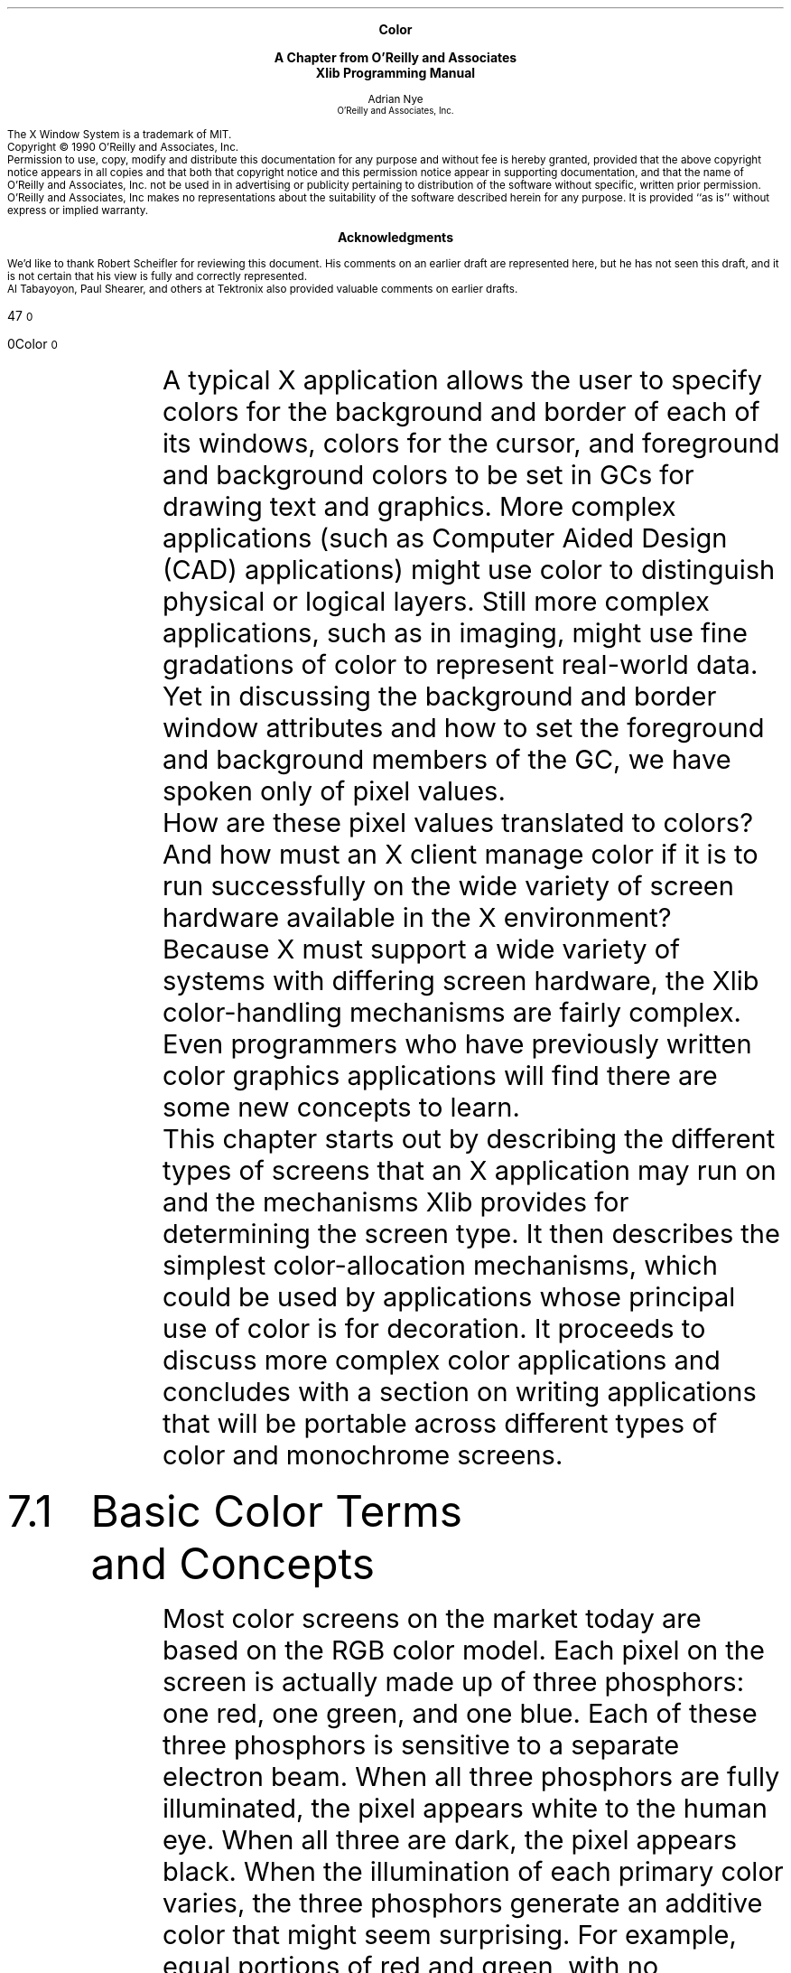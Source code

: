 .de Su  \" if $1 = +, this gives a superscript; $1 = - gives a subscript.  
.       \" If 2 args, $1=super/subscripted text with post-space
.       \" If 3 args, $2=regular text; $3=super/subscripted text w/pre-space
.if "\\$1"+" \{\
.       if \\n(.$=3 \\$2\v'-4p'\s-3\\$3\v'4p'\s0
.       if \\n(.$=2 \v'-4p'\s-3\\$2\v'4p'\s0\}
.if "\\$1"-" \{\
.       if \\n(.$=3 \\$2\v'3p'\s-3\h'2p'\\$3\v'-3p'\s0
.       if \\n(.$=2 \v'3p'\s-3\\$2\v'-3p'\s0\h'2p'\}
..
.\ "MIT header page and copyright notice
.\" MIT page header and footers
.ps 10
.nr PS 10
.nr LL 5.75i
.nr PO .75i
.EH ''''
.OH ''''
.EF ''''
.OF ''''
\.".EQ
\."delim !!
\.".EN
.ad b
.sp 8
.ce 4
\s+1\fBColor\fP\s-1
.sp
\s+1\fBA Chapter from O'Reilly and Associates\fP\s-1
.br
\s+1\fBXlib Programming Manual\fP\s-1
.sp 6
.ce 2
\s-1Adrian Nye
.sp 6p
\s-1O'Reilly and Associates, Inc.\s+1
.sp 2
.sp 8
.sp .5
The X Window System is a trademark of MIT.
.sp .5
Copyright \(co 1990  O'Reilly and Associates, Inc.
.sp .5
Permission to use, copy, modify and distribute this documentation for any
purpose and without fee is hereby granted, provided that the above copyright
notice appears in all copies and that both that copyright notice and this
permission notice appear in supporting documentation, and that the name of
O'Reilly and Associates, Inc. not be used in in advertising or publicity pertaining
to distribution of the software without specific, written prior permission.
O'Reilly and Associates, Inc makes no representations about the 
suitability of the software described herein for any purpose.
It is provided ``as is'' without express or implied warranty.
.bp 
.sp 1
.ce
\s+1\fBAcknowledgments\fP\s-1
.sp 2
We'd like to thank Robert Scheifler for reviewing this document.
His comments on an earlier draft are represented here, but he has
not seen this draft, and it is not certain that his view
is fully and correctly represented.
.sp .5
Al Tabayoyon, Paul Shearer, and others at Tektronix also provided
valuable comments on earlier drafts.
.pn +170
.bp
.nr HM .75i
.nr FM 3i
.ad b
.af PN 1
.EH ''''
.OH ''''
.EF '%''\f(HIXlib Programming Manual\fR'
.OF '\f(HIColor\fR''%'
.sp 3
.ti 5.65i
\s24\f(HB7\fR\s10
.sp 
.ti 5i
\s20\f(HBColor\fR\s10
.sp 4
.IP "" 6n
.Ti "Xlib Programming Manual"
.ds u: \o'u\(..'
.Se "7" "Color"
.St "Color"
A typical X application allows the user to specify colors for the 
background and border of each of its windows, colors for the cursor, and 
foreground and background colors to be set in GCs for drawing text and 
graphics.  More complex applications (such as Computer Aided Design (CAD) 
applications) might use color to distinguish physical or logical 
layers.  Still more complex applications, such as in imaging, might use 
fine gradations of color to represent real-world data.  Yet in discussing 
the background and border window attributes and how to set the foreground 
and background members of the GC, we have spoken only of pixel values.
.sp .5
.\" I don't like this PP now
How are these pixel values translated to colors?  And how must an X 
client manage color if it is to run successfully on the wide variety 
of screen hardware available in the X environment?
.sp .5
Because X must support a wide variety of systems with differing screen 
hardware, the Xlib color-handling mechanisms are fairly complex.  Even 
programmers who have previously written color graphics applications will 
find there are some new concepts to learn.
.sp .5
This chapter starts out by describing the different types of screens 
that an X application may run on and the mechanisms Xlib provides for 
determining the screen type.  It then describes the simplest color-allocation 
mechanisms, which could be used by applications whose principal use of 
color is for decoration.  It proceeds to discuss more complex color 
applications and concludes with a section on writing applications that 
will be portable across different types of color and monochrome screens.
.IP \s+4\f(HB7.1\fR\s-4  6n
\s+4\f(HBBasic Color Terms and Concepts\fR\s-4
.sp
Most color screens on the market today are based on the RGB color 
model.  Each pixel on the screen is actually made up of three 
phosphors:  one red, one green, and one blue.  Each of these three 
phosphors is sensitive to a separate electron beam.  When all three 
phosphors are fully illuminated, the pixel appears white to the human 
eye.  When all three are dark, the pixel appears black.  When the 
illumination of each primary color varies, the three phosphors generate 
an additive color that might seem surprising.  For example, equal 
portions of red and green, with no admixture of blue, make yellow.  
Most people are more familiar with subtractive color mixing, used 
in paints, where red, yellow, and blue are the three primary colors 
from which all other colors (except white and shades of gray) can be made.
.sp .5
You, no doubt, know that a color screen uses multiple bits per pixel 
(also referred to as multiple planes) to specify colors.  A \fIcolormap\fP 
is used to translate each pixel's value into the visible colors you see 
on the screen.
.sp .5
A colormap is no more than a lookup table stored in the server.  Any 
given pixel value is used as an index into this table\(emfor example, a 
pixel value of 16 will select the sixteenth element, or \fIcolorcell\fP.
.sp .5
On the most common type of color system, each colorcell contains 
separate 16-bit intensity values for each of the three primary colors.  
.sp .5
As shown in Figure 1, a pixel value uniquely identifies a 
particular colorcell.  Each pixel value in the visible portions of a 
window is continuously read out of screen memory and looked up in the 
colormap.  The RGB values in the specified colorcell control the intensity 
of the three primary colors and thus determine the color that is displayed 
at that point on the screen.
.sp
Note: Figure 1 "Pixel value to RGB mapping with the colormap on a color 
screen" here.
.sp
The range of colors possible on the screen is a function of the 
number of bits available in the colormap for RGB specification.  
If eight bits is available for each primary, then the range of 
possible colors is
.Su + 256 3
(about 16 million colors).
.sp .5
However, the number of different colors that can be displayed 
on the screen at any one time is a function of the number of 
planes.  A 4-plane system could index
.Su + 2 4
.hw distinct
colorcells (16\ distinct colors); an 8-plane system could index
.Su + 2 8
colorcells (256 distinct colors); and a 24-plane system could index
.Su + 2 24
colorcells (over 16 million distinct colors).
.sp .5
A client attempting to use color does not \fIspecify\fP a pixel value 
.\" (read-only or read/write) 
and the color to be put in that cell in order to draw in a given color.  
Instead, it requests access to a colorcell in a colormap (managed by 
the server) and is \fIreturned\fP a pixel value.  This is called
\fIallocating\fR a color.  When a client allocates a color, it asks 
the server, "Which colorcell can I use?" and the server responds by 
saying, "You can use the colorcell specified by this pixel value."  
There are three functions that allocate colors, which are described 
in detail and demonstrated in later sections in this chapter.
.sp .5
.IP \s+2\f(HB7.1.1\fR\s-2 6n
\s+2\f(HBThe Color Name Database\fR\s-2
.sp .5
In order to simplify color specification and to promote sharing
of colors, X provides a color database that translates string color 
names into RGB values.  As described above, sharing of colorcells
can happen only if two clients allocate a read-only cell with the 
exact same RGB values.  If both clients allocate a color specified
by one of the 300-odd string names, there is a much better chance of 
them selecting the exact same RGB values and thereby sharing a cell 
than if they use one of the
.Su + 2 48
possible combinations of RGB values.
.sp .5
Because of differences in screen hardware, the same RGB values may
generate quite different colors on different hardware.  Therefore, 
server implementors will change the RGB values corresponding to each 
color name to make sure that the appropriate color appears on their 
screen.  This is called \fIgamma correction\fR.  By using names 
from this database, you are more sure of getting a color close to 
the one you request.  If the server implementor has not provided a 
gamma-corrected color database, there is no way a program can tell 
exactly what color is being displayed even when it knows the RGB values.
.sp .5
It is also important to note that the color names are not specified 
by the X11 protocol or Xlib.  Therefore, server implementors may 
change them, but more often, they will simply add to the list.  
(Note that some servers allow users to customize this file.  
For more information, see VOL3.)
.sp .5
Table 1 shows the color names and corresponding RGB values 
in the default color database for R3.  The R4 database is much more 
extensive.  The text 
version of this database in the standard distribution on a UNIX-based 
system is in the file \fI/usr/lib/X11/rgb.txt\fP.  The location of this 
file may vary.  
.sp .5
The color names in the color database are strings in which each
character uses the ISO Latin-1 encoding.  The ISO (International
Standards Organization) encoding is used by virtually all workstations 
manufacturers.  What this means is that the first 127 character codes 
correspond to 7-bit ASCII and are the normal English characters that 
appear on U.S. keyboards.  But ISO characters are 8-bit, and the 
characters from 128 to 255 are used for characters with accents and 
other variations, necessary for other Western languages.  
.sp .5
Server vendors should be able to supply a color database file for 
each foreign language.  The RGB values would be the same, but the 
names would be different.  In the English file, the entry for green 
is encoded with the ISO character codes 103\ (g), 114\ (r), 101\ (e), 
101\ (e), 110\ (n).  In German, the same entry would be for \fIgr\*(u:n\fR, 
encoded with the ISO codes 103\ (g), 114\ (r), 252\ (\*(u:), 110\ (n).
In a workstation configured for German, there will be an easy way to 
type \fI\*(u:\fR.
.sp .5
Note that keysyms also use the ISO Latin standard.
.sp
"The R3 Color Database*"
.sp
.TS H
linesize(2);
l | l | l | l
l | n | n | n.
English Words	Red	Green	Blue
.sp 2p
_
.sp 2p
.TH
aquamarine	112	219	147
black	0	0	0
blue	0	0	255
blue violet	159	95	159
brown	165	42	42
cadet blue	95	159	159
coral	255	127	0
cornflower blue	66	66	111
cyan	0	255	255
dark green	47	79	47
dark olive green	79	79	47
dark orchid	153	50	204
dark slate blue	107	35	142
dark slate gray	47	79	79
dark slate grey	47	79	79
dark turquoise	112	147	219
dim gray	84	84	84
dim grey	84	84	84
firebrick	142	35	35
forest green	35	142	35
gold	204	127	50
goldenrod	219	219	112
gray	192	192	192
green	0	255	0
green yellow	147	219	112
grey	192	192	192
indian red	79	47	47
khaki	159	159	95
light blue	191	216	216
light gray	168	168	168
light grey	168	168	168
light steel blue	143	143	188
lime green	50	204	50
magenta	255	0	255
maroon	142	35	107
medium aquamarine	50	204	153
.sp 5p
_
.TE
.in 2.85i
.rt 1.295i
.TS H
linesize(2);
l | l | l | l
l | n | n | n.
English Words	Red	Green	Blue	
.sp 2p
_
.sp 2p
.TH
medium blue	50	50	204
medium forest green	107	142	35
medium goldenrod	234	234	173
medium orchid	147	112	219
medium sea green	66	111	66
medium slate blue	127	0	255
medium spring green	127	255	0
medium turquoise	112	219	219
medium violet red	219	112	147
midnight blue	47	47	79
navy	35	35	142
navy blue	35	35	142
orange	204	50	50
orange red	255	0	127
orchid	219	112	219
pale green	143	188	143
pink	188	143	143
plum	234	173	234
purple	176	0	255               
red	255	0	0
salmon	111	66	66
sea green	35	142	107
sienna	142	107	35
sky blue	50	153	204
slate blue	0	127	255
spring green	0	255	127
steel blue	35	107	142
tan	219	147	112
thistle	216	191	216
turquoise	173	234	234
violet	79	47	79
violet red	204	50	153
wheat	216	216	191
white	252	252	252
yellow	255	255	0
yellow green	153	204	50
.sp 5p
_
.TE
.in -2.75i
.sp 10p
_______________
.br
.vs 10
\s-2*Also defined are the color names "gray0" through "gray100", 
spelled with an "e" or an "a".  "gray0" is black and "gray100" is 
white.
.in 0 
.vs
.sp .5
.IP \s+2\f(HB7.1.2\fR\s-2 6n
\s+2\f(HBHexadecimal Color Specification\fR\s-2
.sp .5
It is also possible to specify colors using a hexadecimal string.
.sp .5
The hexadecimal form of color specification is necessary, since you may 
want the user to be able to specify an exact color, not just the rough
approximation allowed by an string name.  The hexadecimal specification 
must be in one of the following formats:
.sp .5
\s-1\f(CW
.nf
#RGB			(\fI4 bits each of red, green, and blue\fP)
#RRGGBB		(\fI8 bits each of red, green, and blue\fP)
#RRRGGGBBB	(\fI12 bits each of red, green, and blue\fP)
#RRRRGGGGBBBB	(\fI16 bits each of red, green, and blue\fP)
\fR\s0
.fi
.sp .5
Each of the letters represents a hexadecimal digit.  In the shorter
formats, the specified values are interpreted as the most significant
bits of a 16-bit value.  For example, \f(CW#3a7\fP and 
\f(CW#3000a0007000\fP are equivalent.
.sp .5
Use of hexadecimal color specifications does not preclude colorcell 
sharing, since the user could specify the same hexadecimal value for 
the color for two or more clients.  However, it probably tends to make
sharing less likely, since a window manager might allocate all the
colors in the color database as read-only cells, and then any client 
that uses hexadecimal specifications will probably be allocating a 
separate cell instead of sharing.
.IP \s+4\f(HB7.2\fR\s-4  6n
\s+4\f(HBDifferences in Display Hardware\fR\s-4
.sp
The description of color mapping given in the previous section was
actually somewhat over-simplified.  There are significant differences
in how the colormap is used on mid-range color screens, monochrome
and gray-scale screens, and high performance color screens.  Color 
handling in X was designed to work with any of these hardware types.
.sp .5
.IP \s+2\f(HB7.2.1\fR\s-2 6n
\s+2\f(HBMid-range Color Displays\fR\s-2
.sp .5
The most common type of color screen has between four and eight planes
and uses the colormap indexing technique described above.  This type 
of screen is so widespread because it provides a flexible color system 
while being moderately priced.  The mapping of pixel values to colorcells, 
with arbitrary RGB values stored in each colorcell, allows a very large 
range of possible colors, even though a more limited number can be shown 
.ne 2
on the screen at any one time.
.sp .5
Mid-range color screens usually have only one hardware colormap.
In other words, the pixel values in all the windows on the screen 
are mapped to colors using the same colormap.  On most of these
systems, however, the color in any colorcell in the hardware colormap 
can be individually changed, and therefore, the entire colormap can 
be replaced with a new set of values.  X provides the concept of the 
\fIvirtual colormap\fR, so that more than one set of colorcells can 
be maintained, even though only one of them can be in use at a time.  
Virtual colormaps are swapped in and out of the hardware colormap by 
the window manager.  This makes it possible for an application that 
has special color needs to create its own virtual colormap, which 
the window manager will load into the hardware colormap when that 
application is in use.  However, since only one hardware colormap is
available and all applications share it, when any one application 
creates a new virtual colormap and the window manager installs it, 
all other applications will screen in false colors, since the pixel
values they use now point to cells in the other client's colormap. 
This is acceptable, since the window manager always installs the 
correct colormap for the application in use, but it is obviously 
not ideal.  On high performance systems, described below, this 
problem is solved by having multiple hardware colormaps.
.sp .5
.IP \s+2\f(HB7.2.2\fR\s-2 6n
\s+2\f(HBMonochrome and Gray Scale\fR\s-2
.sp .5
Monochrome (black and white) screens have only a single plane of 
screen memory.  Each pixel is made up of a single phosphor, which 
can be either on or off.
.sp .5
Gray-scale screens are sometimes used for publishing applications, 
since pixels made up of a single phosphor are smaller than those 
made up of three phosphors and the resolution is, therefore, better.
As shown in Figure 2, a gray-scale screen works by looking 
up the intensity of the pixel in the colormap, which, for this screen 
type, contains only a single value.  This controls the intensity of a 
single electron beam.  Gray scale can be simulated on a color screen 
by making the red, green, and blue values equal in a given colorcell 
to determine the brightness of gray pixels on the screen.
.sp
Note: Figure 2 "Pixel value to RGB mapping \(em gray scale and 
monochrome screens" here.
.sp
A gray-scale screen might have a read-only colormap, so that 
the gray levels in each cell could not be changed.  A monochrome 
screen is an example of this type; it is a single-plane screen 
with a two-element read-only colormap.
.sp .5
.IP \s+2\f(HB7.2.3\fR\s-2 6n
\s+2\f(HBHigh Performance Color Displays\fR\s-2
.sp .5
As memory has become cheaper and applications more advanced,  
workstations with 24\ planes and more have become more common.  With 
24 bits per pixel, it is possible to screen every discernable color
at the same time.  This makes it possible to do smooth shading and 
other applications that use a large number of closely spaced colors.
.sp .5
The problem with having so many planes is that a colormap of the 
style used in mid-range color screens would be impossibly large:  it 
would contain over 16 million entries.  Instead, the available bits 
per pixel are broken down into three separate colormap indices, one 
for each primary color, as shown in Figure 3.  This 
approach still allows the full range of colors to be generated but 
makes the job of loading the colormap much more manageable.  This 
scheme requires three primary colormaps of only 256 entries each
to specify all 16 million colors on a 24-plane system.
.sp
Note: Figure 3 "Pixel value to RGB mapping \(em high performance color 
screens" here.
.sp
In high performance screens, having a read-only colormap makes just 
as much sense as having it read/write, because nearly every color 
imaginable can be simultaneously available.  With a read-only 
colormap, there is a fixed relationship between the pixel values used 
to select a color and the actual RGB values generated.  This makes 
possible applications that want to calculate pixel values directly 
instead of having to calculate colors and then determine which pixel 
value represents that color, as is necessary when the colormap is read/write.
.sp .5
In reality, most screens in this class let you use the color resources
in either fashion, using virtual colormaps.  There can be one read-only
virtual colormap and one read/write virtual colormap.  However, unlike
on mid-range color screen hardware, most high performance color systems 
have multiple hardware colormaps, so that both virtual colormaps can be 
installed and used at the same time.  In fact, on many of these systems, 
each window can have its own virtual colormap installed in the hardware 
at the same time.
.sp .5
.IP \s+2\f(HB7.2.4\fR\s-2 6n
\s+2\f(HBHow X Describes Color Support with Visuals\fR\s-2
.sp .5
A \fIvisual\fR describes the characteristics of a virtual colormap 
that has been or can be created for use on a particular screen.  As 
used by Xlib, a visual is actually a pointer to a structure (of type 
\f(CWVisual\fP) containing information about one way of using a particular 
screen.  A visual must be specified when creating a colormap or a 
window, and the same visual must be used in creating a window as is 
used to create the colormap to be used in that window.
.sp .5
Most windows inherit their parent's visual, and windows will often 
share the root window's visual, which is known as the default visual.  
The default visual describes, naturally, the default colormap.  If 
you create all your windows with \f(CWXCreateSimpleWindow\fP, you will 
be using the default visual and colormap.
.\"If you need to get a pointer to the default visual, you can do so 
.\"with the \f(CWDefaultVisual\fP macro.
.sp .5
The \f(CWVisual\fP structure is intended to be opaque; programs 
are not supposed to access its contents.  This is so that Xlib 
implementors can change the structure without breaking existing 
clients.  The procedure used to avoid accessing its members is
not all that cumbersome but is just beginning to come into use 
by application writers.  Up to this point, most programmers have 
broken this rule.  We will show you only the correct method here,
since it adds only a few lines to the application.
.sp .5
Even more existing applications have avoided visuals altogether and 
used only the \f(CWDefaultDepth\fP or \f(CWDisplayPlanes\fP macros 
to attempt to determine whether the screen is monochrome or color.
However, this does not work in general, because it does not distinguish
between gray-scale screens and color screens (both have more than
one plane).  The only way to make this distinction is to get 
information about visuals.
.sp .5
Remember that a visual is only one way to use color on a particular
screen.  There may be a list of supported visuals on a screen, with 
.hw write-ability
each visual describing a different depth and writeability of the 
colormap.  On a color system, there may be both monochrome and 
color visuals available.
.sp .5
The correct method to get information about the visuals supported 
on a particular screen is to use \f(CWXMatchVisualInfo\fP or 
\f(CWXGetVisualInfo\fP.  These functions return \f(CWXVisualInfo\fP 
structures that contain information about the available visuals and 
are public so their fields can be safely accessed.  
.Nd 8
.sp .5
The \f(CWclass\fP member of \f(CWXVisualInfo\fP contains a constant 
specifying one of six different visual classes,* 
.FS 
*Do not confuse \fIvisual\fR class with \fIwindow\fR class.  While 
both are represented in certain structures as the \f(CWclass\fR member 
and both are set when a window is created and cannot be changed, they 
are quite different.  The window class is \f(CWInputOutput\fP or 
\f(CWInputOnly\fP.  The visual class is only part of the overall 
visual, which is the way color is represented for a window.
.FE
corresponding to the basic ways of using a screen:  \f(CWDirectColor\fP, 
\f(CWGrayScale\fP, \f(CWPseudoColor\fP, \f(CWStaticColor\fP,
\f(CWStaticGray\fP, or \f(CWTrueColor\fP.
.sp .5
As summarized in Table 2, the visual classes distinguish between 
color or monochrome, whether the colormap is read/write or read-only, 
and whether a pixel value provides a single index to the colormap or 
is decomposed into separate indices for red, green, and blue values.
.sp
Table 2: "Comparison of Visual Classes" 
.sp
.TS
linesize(2), tab(@);
l | l | l
l | lp9fCW | lp9fCW.
Colormap Type@Read/Write@Read-only
.sp 2p
_
.sp 2p
Monochrome/Gray@GrayScale@StaticGray
Single Index for RG&B@PseudoColor@StaticColor
Decomposed Index for RG&B@DirectColor@TrueColor
.sp 5p
_
.TE
There may be more than one way of using color on a particular screen,
and therefore, there may be more than one supported visual.  This is 
usually true of high-end workstations.  There are ways to search 
through the available visuals to select the one that most closely 
meets the needs of your application, as will be described later.
Several visuals of the same class may be provided but at different
depths.  On high performance screens, it is possible to create the 
colormap as read/write or as read-only.  Both methods have certain 
advantages and would be used for different applications.  There would 
be a separate visual for each of these ways of using the screen hardware.  
One of these visuals would be \f(CWTrueColor\fP class and the other 
\f(CWDirectColor\fP class.  Some 24-plane screens allow the screen 
to be treated as two separate 12-plane \f(CWPseudoColor\fP visuals.  
(This allows for "double-buffering," a technique useful for animation, 
or for storing distance data to simplify hidden line and plane 
calculations in 3-D applications.)  In fact, on some advanced 
workstations, you can use a different visual in each window.
.sp .5

Figure 4 schematically represents the visual classes that 
can theoretically be supported by each type of screen hardware.  
A screen that supports the \f(CWDirectColor\fP class can 
theoretically support any of the six visual classes.  A screen 
that supports the \f(CWPseudoColor\fP visual class can support 
\f(CWGrayScale\fP, \f(CWPseudoColor\fP, \f(CWStaticColor\fP, 
or \f(CWStaticGray\fP visual classes.  A screen that supports the 
\f(CWGrayScale\fP visual class can also support \f(CWStaticGray\fP 
visual classes.  The three types of screen with read-only colormaps 
can only support visuals of their own class.  But remember that 
just because a certain visual class can theoretically be supported 
by a certain screen hardware does not mean that the server 
implementors will decide to support that class.  
.sp
Note: Figure 4 "Hierarchy of visual classes" here.
.sp
.IP \s+2\f(HB7.2.5\fR\s-2 6n
\s+2\f(HBShareability vs. Changeability\fR\s-2
.sp .5
Notice that \f(CWDirectColor\fP, \f(CWGrayScale\fP, and 
\f(CWPseudoColor\fP visuals have changeable colormaps, but
\f(CWStaticColor\fP, \f(CWStaticGray\fP, and \f(CWTrueColor\fP
have immutable colormaps.  Within the changeable colormaps, it 
is possible to have two types of colorcells:  read-only and read/write.
The color in a read-only cell is set once by one client and from then
on can be shared by any client but not changed.  A read/write cell
can have its color changed at any time by the client that allocated 
it but cannot be shared by other clients.  In immutable colormaps, 
you are limited to only read-only cells.  
.sp .5
One advantage of immutable colormaps is that all the cells are 
read-only and can be shared between clients, so all the cells 
are available to every client.  Immutable colormaps also make 
it possible to calculate pixel values from the colors desired 
without querying the server, since the mapping between pixel 
values and colors is predictable.  This technique is necessary 
for smooth shading and 3-D rendering algorithms.  As you will 
see, this is usually not possible with changeable colormaps.
The disadvantages of immutable colormaps are that there may not
be the exact color you desire (if there are a small number of 
planes) and you cannot allocate read/write cells, so you cannot 
change a colorcell to change the color of existing pixels on the 
screen.  To change a color, you have to redraw the graphics with 
a new pixel value.
.sp .5
In general, the advantage of changeable colormaps is that you 
can have both private read/write cells and shareable read-only 
cells.  That is why \f(CWPseudoColor\fP and \f(CWDirectColor\fP
are the most useful visuals, when a screen supports them.
\f(CWPseudoColor\fP and \f(CWDirectColor\fP allow you to decide
whether your client really needs read/write cells or whether it 
can use read-only cells.  Read-only usage is preferred, since 
these cells can be shared by all clients, which means that the 
colormap is less likely to run out of free cells.
.Nd 2
.sp .5
Try not to confuse the writeability of colormaps with the writeability 
of colorcells.  A colorcell in a read/write colormap can be allocated 
read/write or read-only.  A colorcell in a read-only colormap can only 
be allocated read-only.  A changeable colormap could be made entirely 
read-only if the window manager or any other client allocates all 
available colorcells read-only.  
.sp .5
The advantages of read/write colorcells, available only in 
changeable colormaps, are that your program can select exactly 
the color you want (as long as it is physically possible on the 
screen) and you can change the color at will, which instantly 
changes the visible color of everything drawn with that pixel 
value if the colormap is currently installed.  Although any other 
client can also change the values in a read/write cell, it is a 
convention that only the client that allocated the cell should 
change its contents.  You \fIown\fR that pixel value.  Since most 
clients cannot be satisfied with having no control over their 
displayed colors, this pixel value is not shareable.  That means 
that if several clients that use read/write colorcells are running, 
all the colorcells might be used.  Then some client will be forced 
to create its own colormap, with the negative consequences described 
in Section 7.7.
.IP \s+4\f(HB7.3\fR\s-4  6n
\s+4\f(HBAllocating Shared Colors\fR\s-4
.sp
Since free colorcells can quickly become a scarce resource when 
clients store private color values, simple clients that mainly use 
color for decoration are encouraged always to allocate read-only 
colors, so that these colorcells can be shared by other clients 
that allocate the same colors read-only.  
.sp .5
The returned pixel value can be used to set the 
\f(CWbackground_pixel\fP or \f(CWborder_pixel\fP attribute of a window 
or to set the \f(CWforeground\fP or \f(CWbackground\fP member of a GC, 
which are used by drawing requests.  (See Chapters 4 and 5
for more information.)
.sp .5
Read-only colorcells can be allocated with the following routines:
.IP "\f(CWXAllocColor\fP" 22n
Returns the index of the colorcell (a pixel value) that contains 
the RGB values requested or that contains the closest RGB values 
physically possible on the screen.
.IP "\f(CWXAllocNamedColor\fP" 22n
Returns the index of the colorcell that contains the RGB values
associated with a specified color name from the string color name 
database or the closest RGB values physically possible on the screen.
.sp .5
By convention, clients allow the user to specify colors on the command 
line or in the resource database using a color name.  When the RGB 
values are chosen from the color database by specifying color name 
strings, sharing of read-only colorcells is much more likely than if 
colors are specified as raw RGB values or using hexadecimal specifications.
.sp .5
\f(CWXParseColor\fP parses a color name string or a hexadecimal color 
specification string and returns RGB values.  It can be used with 
\f(CWXAllocColor\fP or the routines that allocate read/write cells, which 
will be described later.  For color names, it gets the RGB values from 
the server's color database just like \f(CWXAllocNamedColor\fP.  You may 
have noticed that \f(CWXAllocNamedColor\fP is very similar to the 
combination of \f(CWXParseColor\fP and \f(CWXAllocColor\fP.  The 
difference is slight:  \f(CWXAllocNamedColor\fP can interpret color 
names but not hexadecimal specifications\(embut hexadecimal 
specifications are rarely made by users anyway.  The two-routine 
combination is more often used because it allows you to separately 
report errors in parsing the color specified and allocating the colorcell.
.sp .5
Using \f(CWXQueryColor\fP and \f(CWXQueryColors\fP you can find
out what RGB values are in each colorcell.  But there is no way 
to determine whether a given cell is read-only or read/write or 
how many cells are currently unallocated.
.sp .5
A request to allocate a color may fail because there are no free
colormap cells and, for read-only colorcells, because no existing 
colorcell contains the closest color possible on the hardware to 
the exact color requested.  Applications must allocate colors by 
trial and error.  The routines that allocate colorcells all have 
\f(CWStatus\fP return values.  If the call to allocate colorcells 
returns \f(CWFalse\fP, the client may modify the arguments and try 
again.  If repeated attempts fail, the client can settle with 
\f(CWBlackPixel\fP and \f(CWWhitePixel\fP or, if these colors are 
inadequate, create a new virtual colormap.  An application with 
picky color needs that cannot be satisfied can simply report to 
the user that its color needs cannot be met and exit.  
.sp .5
.IP \s+2\f(HB7.3.1\fR\s-2 6n
\s+2\f(HBThe XColor Structure\fR\s-2
.sp .5
Both \f(CWXAllocColor\fP and \f(CWXAllocNamedColor\fP (as well as 
other functions that manipulate colorcells) take as an argument an 
\f(CWXColor\fP structure.  This structure is used to specify the 
desired RGB values, as well as to return the pixel value.  
.sp .5
The \f(CWXColor\fP structure is shown in Example 1.  
The information it contains closely matches the information
in each cell of the colormap.
.sp .5
\s-1\f(CW
.nf
.ta 4.5n 3i
typedef struct {
    unsigned long pixel;    /* Pixel value */
    unsigned short red, green, blue;    /* RGB values */
    char flags;    /* DoRed,  DoGreen, and/or 
         * DoBlue */
    char pad;    /* Unused; pads structure 
         * to even word boundary */
} XColor;
\fR\s0
.fi
.sp .5
Example 1: "The XColor structure"
.sp
In \f(CWXAllocColor\fP and \f(CWXAllocNamedColor\fP, the 
\f(CWpixel\fP member returns the pixel value that will be 
used to set the foreground or background pixel value in 
the GC or window attributes.  In \f(CWXStoreColor\fP and 
\f(CWXQueryColor\fP, which you will see later, the \f(CWpixel\fP 
.ne 2
member indicates which cell in the colormap is having its color 
set (read/write cells only) or is having its RGB values queried.  
.sp .5
The \f(CWred\fP, \f(CWgreen\fP, and \f(CWblue\fP members are 16-bit 
values.  Full brightness in a color is a value of 65535, half brightness 
is 32767, and off is 0.  (The server automatically scales these values 
if the hardware colormap includes fewer bits for RGB values.)  
.sp .5
.hw DoGreen
The \f(CWflags\fP member of the \f(CWXColor\fP structure is a bitwise 
OR of the symbols \f(CWDoRed\fP, \f(CWDoGreen\fP, and \f(CWDoBlue\fP.  
These flags are used to specify which of the red, green, and blue 
values should be read while changing the RGB values in a read/write 
colorcell.
.sp .5
.IP \s+2\f(HB7.3.2\fR\s-2 6n
\s+2\f(HBCode to Allocate Read-only Colors\fR\s-2
.sp .5
As we have said, applications that have basic color needs should
allocate read-only, shareable color cells.  Example 2 shows 
code to allocate a color specified using a name from the color name 
database.  In this case, we have simply hardcoded the color name strings.  
In a real application, you would hardcode the default color but allow 
user specification of the string, as is done in \fIbasecalc\fR, 
described in Chapter 12.
.sp .5
This routine uses \f(CWXMatchVisualInfo\fP to determine whether
color is supported on the screen.  If any of the four color visual 
classes are supported, it proceeds to attempt to allocate read-only 
colors.  Whenever anything fails or if color is not supported, the 
routine uses black and white.  For some applications, this could be
modified to allocate levels of gray on GrayScale visual class screens.
.sp .5
The code for all the examples in this chapter is in the example
source in the directory \fI/basicwin/color/\fR.  This example
is called \fIbasic.ro\fR.
.sp .5
\s-1\f(CW
.nf
#include <X11/Xlib.h>
#include <X11/Xutil.h>
#include <X11/Xos.h>
#include <stdio.h>

extern Display *display;
extern int screen_num;
extern Screen *screen_ptr;
extern unsigned long foreground_pixel, background_pixel, 
        border_pixel;
extern char *progname;

#define MAX_COLORS 3

/* This is just so we can print the visual class intelligibly */
static char *visual_class[] = {
    "StaticGray",
    "GrayScale",
    "StaticColor",
    "PseudoColor",
    "TrueColor",
    "DirectColor"
};

get_colors()
{
    int default_depth;
    Visual *default_visual;
    static char *name[] = {"Red", "Yellow", "Green"};
    XColor exact_def;
    Colormap default_cmap;
    int ncolors = 0;
    int colors[MAX_COLORS];
    int i = 5;
    XVisualInfo visual_info;
    
    /* Try to allocate colors for PseudoColor, TrueColor, 
     * DirectColor, and StaticColor; use black and white
     * for StaticGray and GrayScale */

    default_depth = DefaultDepth(display, screen_num);
    default_visual = DefaultVisual(display, screen_num);
    default_cmap   = DefaultColormap(display, screen_num);
    if (default_depth == 1) {
        /* Must be StaticGray, use black and white */
        border_pixel = BlackPixel(display, screen_num);
        background_pixel = WhitePixel(display, screen_num);
        foreground_pixel = BlackPixel(display, screen_num);
        return(0);
    }

    while (!XMatchVisualInfo(display, screen_num, default_depth, 
            /* visual class */i--, &visual_info))
        ;
    printf("%s: found a %s class visual at default depth.\en", 
            progname, visual_class[++i]);
    
    if (i < StaticColor) { /* Color visual classes are 2 to 5 */
        /* No color visual available at default depth;
         * some applications might call XMatchVisualInfo
         * here to try for a GrayScale visual if they
         * can use gray to advantage, before giving up
         * and using black and white */
        border_pixel = BlackPixel(display, screen_num);
        background_pixel = WhitePixel(display, screen_num);
        foreground_pixel = BlackPixel(display, screen_num);
        return(0);
    }

    /* Otherwise, got a color visual at default depth */

    /* The visual we found is not necessarily the default
     * visual, and therefore it is not necessarily the one
     * we used to create our window; however, we now know
     * for sure that color is supported, so the following
     * code will work (or fail in a controlled way) */
    /* Let's check just out of curiosity: */
    if (visual_info.visual != default_visual)
    {
        printf("%s: %s class visual at default depth\en", 
                progname, visual_class[i]);
         printf("is not default visual! Continuing anyway...\en");
    }

    for (i = 0; i < MAX_COLORS; i++) {
        printf("allocating %s\en", name[i]);
        if (!XParseColor (display, default_cmap, name[i], 
                &exact_def)) {
            fprintf(stderr, "%s: color name %s not in database", 
                    progname, name[i]);
            exit(0);
        }
        printf("The RGB values from the database are %d, %d, %d\en", 
                exact_def.red, exact_def.green, exact_def.blue);
           if (!XAllocColor(display, default_cmap, &exact_def)) {
            fprintf(stderr, "%s: can't allocate color:\en", 
                    progname);
            fprintf(stderr, "All colorcells allocated and\en");
            fprintf(stderr, "no matching cell found.\en");
            exit(0);
        }
        printf("The RGB values actually allocated are %d, %d, %d\en", 
                exact_def.red, exact_def.green, 
                exact_def.blue);
        colors[i] = exact_def.pixel;
        ncolors++;
    }

    printf("%s: allocated %d read-only color cells\en", 
            progname, ncolors);

    border_pixel = colors[0];
    background_pixel = colors[1];
    foreground_pixel = colors[2];
    return(1);
}
\fR\s0
.fi
.sp .5
Example 2: "Allocating read-only colorcells"
.sp
This code begins by setting variables to the default depth, visual, 
and colormap for later use.  If the default depth is one, then the 
application is displaying on a monochrome screen, and black and 
white are returned.  Then the code calls \f(CWXMatchVisualInfo\fP 
in a loop to look for a color visual at the default depth\(emit is 
called up to four times, until a color visual is found.  If none 
is found, it again returns black and white, since this screen must 
support only a \f(CWGrayScale\fP visual (at this depth, anyway).  
Some applications may wish to allocate grays in this branch.  The 
rest of the code loops through the list of color names to be 
allocated, looks them up in the color database, and then allocates 
them.  If either the lookup stage or the allocation stage fails for 
any color, the routine prints an error and exits.  It could instead 
simply fall back on black and white again; your choice.
.sp .5
As noted in the code, the visual found might not necessarily be
the default visual.  This does not always matter, because if any 
color visual is available, it is a good bet that the default visual
is also color, and so colors can be allocated without doing any 
further research.  With \f(CWXMatchVisualInfo\fP, it is difficult 
to develop an algorithm that is guaranteed to find the default 
visual.  This is much easier with \f(CWXGetVisualInfo\fP, which 
returns a list of available visual structures that match a set of 
criteria you specify.  If you pass no criteria, it simply returns 
the entire list of available visuals.  You can then search through 
the list matching the \f(CWvisual\fP member of the \f(CWXVisualInfo\fP 
structures to the default visual.
.sp .5
The \f(CWXParseColor\fP call specifies a color name, and the RGB values
corresponding to that name are returned from the color database in the
passed \f(CWXColor\fP structure.  This structure is then passed to
\f(CWXAllocColor\fP, and the pixel value allocated is returned in the
\f(CWpixel\fP field of the structure.
.sp .5
The same calls would be used to parse a hexadecimal color string.  
Pink could be specified in the call to \f(CWXParseColor\fP as 
"\f(CW#bc8f8f\fP" instead of "\f(CWpink\fP".  But, as we have said 
before, color names are preferred, because there is a better chance 
that they will specify a color already allocated or later to be 
allocated by another client.
.sp .5
It is also possible to specify the desired RGB values explicitly.
This is good for default colors because it saves a call to 
\f(CWXParseColor\fP, but on the other hand, you might not get a
consistent color on all systems because you are bypassing the 
gamma correction implemented through the color database.  Simply 
declare an \f(CWXColor\fP structure and set its \f(CWred\fP, 
\f(CWgreen\fP, and \f(CWblue\fP members to the desired RGB values.  
Of course, these values can be specified as integers, hexadecimal 
values, or any other way that the C language allows.  Then pass 
this structure to \f(CWXAllocColor\fP.  But remember, as we have 
said, it is better to use color names when allocating read-only 
colorcells than to use any of these explicit RGB values.
.sp .5
.IP \s+2\f(HB7.3.3\fR\s-2 6n
\s+2\f(HBHighlighting in Two Colors\fR\s-2
.sp .5
It is easy to highlight graphics on a monochrome system.  The simplest 
way is to set the GC to the \f(CWGXxor\fP logical function and draw 
your graphics once to draw them and again to undraw them.  You must 
grab the server between the drawing and undrawing so that no other 
client changes the same pixels in between (by, for example, covering 
part of the area with another window).  On a monochrome system, this 
always changes white to black and black to white if you set the 
foreground in the GC to \f(CW1\fP (setting it to \f(CWBlackPixel\fP 
or \f(CWWhitePixel\fP is not guaranteed to work on all systems, 
because either may be \f(CW0\fP).
.sp .5
When drawing in \f(CWBlackPixel\fP and \f(CWWhitePixel\fP on a 
color system, the color drawn by the \f(CWGXxor\fP operation is
random if \f(CWBlackPixel\fP or \f(CWWhitePixel\fP are used for
the foreground pixel value in the GC.  This is because there is 
no restriction on which pixel value \f(CWBlackPixel\fP and 
\f(CWWhitePixel\fP can be on a server\(emthey are not necessarily 
\f(CW1\fP and \f(CW0\fP and not necessarily different by just 
one bit.  For example, the pixel value drawn if the foreground 
pixel value in the GC is \f(CWBlackPixel\fP and the pixel value 
on the screen is \f(CWWhitePixel\fP is \f(CWBlackPixel\fP XOR 
\f(CWWhitePixel\fP, which, unless \f(CWBlackPixel\fP and WhitePixel 
are different by only one bit, is a third pixel value not allocated
by this client.  The colorcell identified by this pixel value might 
contain black, in which case the operation would not change the screen.
.sp .5
The solution to this problem, which works on monochrome and color 
systems, is to set the foreground pixel value in the GC used in 
drawing with \f(CWGXxor\fP to the exclusive OR of \f(CWBlackPixel\fP 
and \f(CWWhitePixel\fP or by setting the logical function to 
\f(CWGXinvert\fP and using a plane mask which is the exclusive 
OR of \f(CWWhitePixel\fP and \f(CWBlackPixel\fP.  All applications 
that highlight graphics drawn in \f(CWBlackPixel\fP and 
\f(CWWhitePixel\fP on a color system should use one of these two 
methods.  The following example illustrates how this works using 
two arbitrarily chosen pixel values (which could be \f(CWBlackPixel\fP 
and \f(CWWhitePixel\fP or could be any two colors).
.sp .5
Let's assume that we draw in two pixel values, which we will call 
\f(CWcolor1\fP and \f(CWcolor2\fP.  The pixel values for these could be:
.sp .5
\s-1\f(CW
.nf
color1 = 11111111111111110000000000000000
color2 = 00000000111111111111111100000000
.fi
\fR\s0
.fi
.sp .5
The pixel value we will use to draw is generated by taking the 
exclusive OR of \f(CWcolor1\fP and \f(CWcolor2\fP:
.sp .5
\s-1\f(CW
color1 XOR color2 = 11111111000000001111111100000000
\fR\s0
.sp .5
Now we set the \f(CWforeground\fP in the GC to this pixel value
and the \f(CWfunction\fP in the GC to \f(CWGXxor\fP and draw.
This changes existing pixels that contained \f(CWcolor1\fP to 
\f(CWcolor2\fP and existing pixels that were \f(CWcolor2\fP to 
\f(CWcolor1\fP.
.sp .5
\s-1\f(CW
.nf
foreground =               11111111000000001111111100000000
existing pixel (color1) =  11111111111111110000000000000000
resulting pixel (color2) = 00000000111111111111111100000000
.fi
\fR\s0
.sp .5
The other way to do this is to set the \f(CWplane_mask\fP in the
GC to (\f(CWcolor1\fP\ \f(CW^\fP\ \f(CWcolor2\fP) and then use a 
logical function of \f(CWGXinvert\fP.  This is equally effective.
.sp .5
.IP \s+2\f(HB7.3.4\fR\s-2 6n
\s+2\f(HBChoosing Default Colors\fR\s-2
.sp .5
A client that uses color should allow the user to specify the 
colors either on the command line or in the resource database, 
or both.  The resource manager (described 
in Chapter 11) can be used to merge these 
preferences with the defaults of the program.  However, the 
client needs to have reasonable default colors in case the 
user does not specify any preferences.
.sp .5
Follow these guidelines for your application's default colors:*  
.sp
.FS 
*Courtesy Oliver Jones, Apollo Computer.
.FE
.RS
.IP \(bu 5
Use string color names for read-only colorcells if possible,
since this maximizes the chance of sharing cells.
.IP \(bu 5
Use colors with large contributions from two or all three 
primary colors\(emthey light the screen more brightly.
.IP \(bu 5
Avoid shades of pure blue\(emthe human eye is relatively 
insensitive to and unable to focus on images made of pure blue 
light.  Mix blue shades with white (white contains equal parts 
of all three primary colors).
.IP \(bu 5
Remember that some users are color blind.  Do not use the same 
intensity of green and red for "safe" and "danger"\(emuse colors 
with differing intensity.
.RE
.sp 2
.IP \s+4\f(HB7.4\fR\s-4  6n
\s+4\f(HBAllocating Private Colors\fR\s-4
.sp
In colormaps of the \f(CWPseudoColor\fP or \f(CWTrueColor\fP 
visual classes, a client can allocate read/write cells.  
Read/write colorcells should be allocated when: 
.sp
.RS
.IP \(bu 5
The application draws something whose color must be changed dynamically 
without redrawing it.  For example, in a color mixing program, the 
palette must be drawn in colors that change frequently.  If this 
were done with read-only colors, cells would have to be allocated 
and freed frequently and the palette area redrawn with each new 
color.  However, with read/write colorcells, the steps of 
allocation and color setting are separate, so that the color of 
an already allocated cell can be changed at will.  Anything drawn
using the pixel value of this colorcell will change color immediately
when the RGB values in the colorcell are changed.
.IP \(bu 5
The application needs to overlay graphics on top of other graphics
in such a way that the overlayed graphics can be erased without
disturbing the underlying graphics.  For example, in a Computer Aided 
Design (CAD) package for chip design, it is often useful to overlay
the various layers of a chip in different colors on the screen.  When
one of the layers is removed, you want to avoid having to redraw all
the underlying layers.  How to do this by allocating read/write cells
will be described.
.IP \(bu 5
The system has a huge colormap, and the application needs to set a
large number of colorcells.  The calls for manipulating read/write
colorcells allow you to manipulate multiple cells per call, whereas
with read-only cells, you are limited to one cell per call.
.RE
.sp 2
Note that read/write colorcell allocation never works on \f(CWTrueColor\fP 
or \f(CWStaticColor\fP visuals.  Therefore, on systems that only support 
these visuals, an application that uses read/write colorcells cannot work.  
Read/write colorcells should only be used when really needed.
.sp .5
\f(CWXAllocColorCells\fP allocates read/write colorcells.  At its 
simplest, it allows you to allocate read/write cells so you can 
change the RGB values dynamically.
.sp .5
But to simply allocate just a few cells, you set the \f(CIncolors\fP 
argument to the number of colorcells desired and \f(CInplanes\fP to 
\f(CW0\fP, and all the pixel values you need will be returned in the 
\f(CIpixels\fP array.  The real reason for the \f(CInplanes\fP and 
\f(CIplane_masks\fP arguments will become clear in Section 7.5.2.
The RGB values of the allocated cells are set with \f(CWXStoreColor\fP, 
\f(CWXStoreColors\fP, or \f(CWXStoreNamedColor\fP.
.sp .5
\f(CWXAllocColorPlanes\fP, on the other hand, is only used when you 
want to be able to vary a primary color component of graphics already 
drawn without redrawing them.  It allocates read/write cells, so that 
a preset number of bits are reserved for each primary color.  Primarily 
for \f(CWDirectColor\fP, it also allows you to simulate a small 
\f(CWDirectColor\fP colormap on a \f(CWPseudoColor\fP visual but uses 
up colorcells quickly.  It treats the colormap as three separate lookup 
tables, allocating \f(CIncolors\fR\ \f(CW*\fP 
.Su + \f(CW2\fR \f(CInreds\fR 
entries in the red lookup table, \f(CIncolors\fR\ \f(CW*\fP 
.Su + \f(CW2\fR \f(CIngreens\fR 
entries in the green lookup table, and \f(CIncolors\fR\ \f(CW*\fP 
.Su + \f(CW2\fR \f(CInblues\fR 
entries in the blue lookup table.
.Nd 4
.sp .5
The following routines are used to actually store colors into read/write 
colorcells once they are allocated:
.IP "\f(CWXStoreColor\fP" 22n
Changes the read/write colormap cell corresponding to the specified 
pixel value to the hardware color that most closely matches the RGB 
values specified.*  
.FS
*Even when storing explicit RGB values, you may not get the precise 
color you specify.  For example, if the hardware colormap supports 
only four bits of intensity in each primary and you specify 
eight-bit values, the server will scale the values you provide to 
the closest possible equivalent on the hardware.
.FE
The flags \f(CWDoRed\fP, \f(CWDoGreen\fP, and \f(CWDoBlue\fP in the 
\f(CWXColor\fP structure indicate which primary colors in the cell 
are to be changed.
.IP "\f(CWXStoreColors\fP" 22n
Like \f(CWXStoreColor\fP, except it does multiple cells per call.
Changes the read/write colormap cell corresponding to the specified 
pixel value to the hardware color that most closely matches the RGB 
values specified.  The flags \f(CWDoRed\fP, \f(CWDoGreen\fP, and 
\f(CWDoBlue\fP in each \f(CWXColor\fP structure indicate which primary 
colors in each cell are to be changed.
.IP "\f(CWXStoreNamedColor\fP" 22n
Performs the same function as \f(CWStoreColor\fP, except that it stores 
the RGB values associated with a string color name in the RGB database.  
This call would be useful for loading a private colormap with each of 
the default named colors.
.sp .5
.IP \s+2\f(HB7.4.1\fR\s-2 6n
\s+2\f(HBAllocating Read/Write Colorcells for Dynamic Colors\fR\s-2
.sp .5
As described above, the simplest use of read/write colors is to 
allocate colorcells whose colors can by changed at any time.  
Example 3 is analogous to the code just shown to 
allocate read-only colors, except that it allocates read/write 
colors instead.  Note that it calls \f(CWXAllocColorCells\fP with 
the \f(CIncolors\fP argument set to the number of colorcells 
desired and \f(CInplanes\fP set to zero.
.sp .5
\s-1\f(CW
.nf
#include <X11/Xlib.h>
#include <X11/Xutil.h>
#include <X11/Xos.h>
#include <stdio.h>

extern Display *display;
extern int screen_num;
extern unsigned long foreground_pixel, background_pixel, 
        border_pixel;

#define MAX_COLORS 3

get_colors()
{
    int default_depth;
    Visual *default_visual;
    static char *name[] = {"Red", "Yellow", "Green"};
    XColor exact_defs[MAX_COLORS];
    Colormap default_cmap;
    int ncolors = MAX_COLORS;
    int plane_masks[1];
    int colors[MAX_COLORS];
    int i;
    XVisualInfo visual_info;
    int class;

    class = PseudoColor;
    default_depth = DefaultDepth(display, screen_num);
    default_visual = DefaultVisual(display, screen_num);
    default_cmap   = DefaultColormap(display, screen_num);
    if (default_depth == 1) {
        /* Must be StaticGray, use black and white */
        border_pixel = BlackPixel(display, screen_num);
        background_pixel = WhitePixel(display, screen_num);
        foreground_pixel = BlackPixel(display, screen_num);
        return(0);
    }

    if (!XMatchVisualInfo(display, screen_num, default_depth, 
            PseudoColor, &visual_info)) {
        if (!XMatchVisualInfo(display, screen_num, default_depth, 
                DirectColor, &visual_info)) {
            /* No PseudoColor visual available at default_depth;
              * some applications might try for a GrayScale 
              * visual here if they can use gray to advantage, 
              * before giving up and using black and white */
            border_pixel = BlackPixel(display, screen_num);
            background_pixel = WhitePixel(display, screen_num);
            foreground_pixel = BlackPixel(display, screen_num);
            return(0);
        }
    }

    /* Got PseudoColor or DirectColor visual at default_depth */

    /* The visual we found is not necessarily the default
     * visual, and therefore it is not necessarily the one
     * we used to create our window; however, we now know
     * for sure that color is supported, so the following 
     * code will work (or fail in a controlled way) */

    /* Allocate as many cells as we can */
    ncolors = MAX_COLORS;
    while (1) {
           if (XAllocColorCells (display, default_cmap, False, 
                plane_masks, /* nplanes */0, colors, ncolors))
            break;
    ncolors--;
    if (ncolors = 0)
        fprintf(stderr, "basic: couldn't allocate read/write \
                colors\en");
        exit(0);
    }

    printf("basic: allocated %d read/write color cells\en", ncolors);

    for (i = 0; i < ncolors; i++) {
        if (!XParseColor (display, default_cmap, name[i], 
                &exact_defs[i])) {
            fprintf(stderr, "basic: color name %s not in database", 
                    name[i]);
            exit(0);
        }

        /* Set pixel value in struct to the allocated one */
        exact_defs[i].pixel = colors[i];
             exact_defs[i].flags = DoRed | DoGreen | DoBlue;
    }

    /* This sets the color of read/write cell */
    XStoreColors (display, default_cmap, exact_defs, ncolors);
    border_pixel = colors[0];
    background_pixel = colors[1];
    foreground_pixel = colors[2];
}
\fR\s0
.fi
.sp .5
Example 3: "Allocating read/write colorcells for dynamic colors"
.sp
The \f(CWmain\fP that calls this \f(CWget_colors\fP function, shown 
in Example 4 contains an \f(CWXQueryColor\fP call that 
gets the current RGB values in the colorcell (necessary because 
\f(CWmain\fP and \f(CWget_colors\fP are in separate source files and 
the RGB values used in \f(CWget_colors\fP are not global variables) 
and an \f(CWXStoreColor\fP call that changes the color of what is 
drawn in the foreground pixel value every time you press a button 
in the window.  In the example source, this application is in 
the directory \fIbasicwin/color/\fR and is called \fIbasic.rw\fR.
.sp .5
\s-1\f(CW
.nf
  .
  .
  .

void main(argc, argv)
int argc;
char **argv;
{
      .
      .
      .

    XColor color;
    unsigned short red, green, blue;
      .
      .
      .
    /* Open display, etc. */

    color.pixel = foreground_pixel;
    XQueryColor(display, DefaultColormap(display, screen_num), 
            &color);
    printf("red is %d, green is %d, blue is %d\en", color.red, 
            color.green, color.blue);

    while (1)  {
        XNextEvent(display, &report);
        switch  (report.type) {
          .
          .
          .
        case ButtonPress:
            color.red += 5000;
            color.green -= 5000;
            color.blue += 3000;
            printf("red is %d, green is %d, blue is %d\en", 
                    color.red, 
            color.green, color.blue);
            XStoreColor(display, DefaultColormap(display, 
                    screen_num), &color);
            break;
          .
          .
          .
    }
}
\fR\s0
.fi
.sp .5
Example 4: "Main of basic.rw \(em changing colors of dynamic colorcells"
.sp
.IP \s+2\f(HB7.4.2\fR\s-2 6n
\s+2\f(HBAllocating Read/Write Colorcells for Overlays\fR\s-2
.sp .5
\f(CWXAllocColorCells\fP has another use:  it allows you to 
nondestructively overlay one set of graphics over another.  
The underlying graphics will not be visible where the overlay 
is drawn, but they can be refreshed by simply setting or clearing
one or more complete planes in the drawable.  This technique can 
improve the performance of a client by reducing the amount of 
complicated graphics that have to be redrawn.  It can be useful 
for highlighting graphics for selection.  However, as noted earlier, 
read/write colorcells can only be allocated in \f(CWPseudoColor\fP 
and \f(CWDirectColor\fP visuals, so any application that attempts 
to use this technique should also provide a fallback technique for 
use on other visuals or in case of failure.
.sp .5
The trick that allows drawing without destroying what is already drawn 
relies on the fact that we can draw in one plane of the drawable, 
changing the pixel values and therefore the color, without changing 
any other plane.  This is possible using the \f(CWplane_mask\fP 
component of the GC.  It is these other planes that contain the 
information about the drawing that was already there.  The 
disadvantage of this approach is that we have to allocate more
colorcells than we would normally need.  Some of the colorcells 
will need to be loaded with duplicate RGB values.  Because of this 
waste of colorcells, this technique should be used only when the 
graphics being preserved are slow for the client or the server to redraw.
.Nd 20
.sp .5
To illustrate this trick, we are going to draw in one color (the
foreground in the GC), set the \f(CWbackground_pixel\fP attribute 
of the window to a second color, and then draw something temporary 
over the top with a third color.*  
.FS
*Note that the background of a window is redrawn by the server when
\f(CWExpose\fP events occur, but this does not effect the process of drawing
and removing overlays, because no \f(CWExpose\fP event will be triggered in
this process.  In other words, even though the background color is
set as a window attribute and drawn by the server, the response to
other graphics drawn on top is the same as if the background were 
drawn by the application.  The background counts as a color that
must be preserved.
.FE
To do this, we need to allocate four colorcells with 
\f(CWXAllocColorCells\fP.  The pixel values allocated
will look something like this:
.sp .5
.sp .5
\s-1\f(CW 3n
.nf
\fRColor\v'1p'\h'-\w'Color'u'\l'\w'Color'u\(ul'\v'-1p'                            Important Bits\v'1p'\h'-\w'Important Bits'u'\l'\w'Important Bits'u\(ul'\v'-1p'                                                               Remaining bits\v'1p'\h'-\w'Remaining bits'u'\l'\w'Remaining bits'u\(ul'\v'-1p'\f(CW

foreground:    ----0--0------------------------  \fIall other bits don't matter\fP

background:    ----0--1------------------------  \fIall other bits don't matter\fP

highlight1:    ----1--0------------------------  \fIall other bits don't matter\fP

highlight2:    ----1--1------------------------  \fIall other bits don't matter\fP
\fR\s0
.fi
.sp .5
.sp .5
The bits indicated could have been any bits, but it is significant
that only two bits distinguish the four pixel values.  The first 
pixel value is used for the foreground, and the second for the 
background.  We draw overlays in the third or fourth pixel value.
Since we do not want to erase what was drawn in the foreground and
background pixel values, we use a plane mask to restrict the drawing
of the highlighting pixel value to a single plane, the one where 
bits in the highlighting pixel values are set to 1.  When this 
entire plane (indicated by the 1 in pixel values \f(CWhighlight1\fP 
and \f(CWhighlight2\fP) is cleared, anything drawn in \f(CWhighlight1\fP 
or \f(CWhighlight2\fP disappears, and anything that was drawn in the 
foreground or background will reappear.  The color in the colorcell 
indicated by \f(CWhighlight2\fP must be the same as the color of 
colorcell \f(CWhighlight1\fP so that the same highlighting color 
appears regardless of the bit already in the drawable that 
distinguishes the foreground and background pixel values.
.sp .5
\f(CWXAllocColorCells\fP does not return these four pixel values 
directly.  Instead it returns the arrays \f(CIcolors\fP and
\f(CIplane_masks\fP that are more convenient for actually using 
the overlays than a single array of pixel values.  (Each of these 
arrays has the number of members that was specified in the 
\f(CIncolors\fP and \f(CInplanes\fP arguments.)  Both arrays 
consist of unsigned long values like pixel values.  One array 
contains the plane masks of the overlay planes, and the other 
contains the pixel values that can be used for drawing 
independent of the overlay planes.  Here are the values returned 
in each array after we call \f(CWXAllocColorCells\fP with 
\f(CIncolors\f(CW\ =\ 2\fR and \f(CInplanes\f(CW\ =\ 1\fR.
These values are then used to generate the pixel values shown above.
.sp .5
.sp .5
\s-1\f(CW 3n
.nf
\fRArray Members\v'1p'\h'-\w'Array Members'u'\l'\w'Array Members'u\(ul'\v'-1p'                   Important Bits\v'1p'\h'-\w'Important Bits'u'\l'\w'Important Bits'u\(ul'\v'-1p'                                                               Remaining Bits\v'1p'\h'-\w'Remaining Bits'u'\l'\w'Remaining Bits'u\(ul'\v'-1p'\f(CW

colors[0]      =  ----0--0------------------------  \fIother bits don't matter\fP
colors[1]      =  ----0--1------------------------   

plane_masks[0] =  ----1---------------------------  \fIall other bits 0\fR
\fR\s0
.fi
.sp .5
.sp .5
The two members of the \f(CIcolors\fP array are used for the 
foreground and background.  Pixel values \f(CWhighlight1\fP and 
\f(CWhighlight2\fP are composed by combining with a bitwise OR 
each item in the \f(CIcolors\fP array with each item in the 
\f(CIplane_masks\fP array.  In this case, \f(CWhighlight1\fP
is (\f(CIcolors\f(CW[0]\ |\ \f(CIplane_masks\f(CW[0]\fR).  The 
\f(CWplane_mask\fP in the GC used when highlighting should be set 
to the OR of the members of \f(CIplane_masks\fP used to make the 
highlighting pixel value.  In this simplest case, highlighting 
should be done with the \f(CWplane_mask\fP in the GC set to 
\f(CIplane_masks\f(CW[0]\fR.
.sp .5
Note that \f(CWhighlight2\fP, generated with 
(\f(CIcolors\f(CW[1]\ |\ \f(CIplane_masks\f(CW[0]\fR), can be 
useful.  As mentioned earlier, \f(CWhighlight2\fP can be used 
.hw highlight
interchangeably with \f(CWhighlight1\fP, as long as the 
\f(CWplane_mask\fP in the GC is set to \f(CIplane_masks\f(CW[0]\fR.  
But \f(CWhighlight2\fP has another use.  With a GC that does not have 
its \f(CWplane_mask\fP set to \f(CIplane_masks\f(CW[0]\fR (the GC used 
for drawing with the foreground or background), this fourth pixel value 
can be used for drawing in the highlighting color while wiping out 
the underlying graphics, so that when the highlight is removed, the 
background color appears regardless of the contents of the drawable 
before the highlighting.
.sp .5
We have been hinting at the fact that this overlay technique
can be used with more than two colors and more than one plane.  
\f(CIncolors\fP specifies the number of colors than can be drawn
and preserved while drawing in the overlays.  \f(CInplanes\fP 
specifies how many separate one-color overlays you may have or how 
many bits of color are available in a single overlay.  The pixel 
values in the \f(CIcolors\fP array are the ones that will be 
preserved through overlays.  By ORing together each \f(CIcolors\fP 
with any combination of \f(CIplane_masks\fP, you get the pixel 
values that are used for drawing the overlays.  Note, however, that 
the plane mask of the GC used for the overlaying must be the OR of 
the same combination of members of the \f(CIplane_masks\fP array 
as were used to generate the pixel value.
.sp .5
The total number of pixel values (colorcells) allocated by 
\f(CWXAllocColorCells\fP is \f(CIncolors\fR\ \f(CW*\fR
.Su + \f(CW2\fR \f(CInplanes\fR 
.\".Ns R
.\"Remove this note if 2 ^ nplanes (superscript) appears above it.
.\".Ne
\&.  Note that the more planes you try to allocate, the less likely this
request is to succeed, particularly on \f(CWPseudoColor\fP visuals.
Therefore, if you are trying for multiple overlays or one multicolor
overlay, this will probably work reliably only on \f(CWDirectColor\fP 
visuals, so make sure you have a backup plan for more common systems.
In most cases, the underlying graphics can be redrawn if the overlays 
that would preserve them cannot be allocated.  It is also possible to 
use backing store (which can save selective planes) or to manage your 
own off-screen pixmaps for use in fast redrawing of complicated graphics.
.sp .5
\f(CWXAllocColorCells\fP takes a \f(CIcontig\fP argument that specifies 
whether the planes returned in \f(CIplane_masks\fP must be contiguous.  
The \f(CIcontig\fP argument is normally set to \f(CWFalse\fP, specifying 
that the allocated planes need not be contiguous, because then the chances 
of success of the \f(CWXAllocColorCells\fP call are greater.  There are 
more likely to be a number of noncontiguous planes available than the same
number of contiguous planes.  The \f(CIcontig\fP argument may have to be
set to \f(CWTrue\fP for imaging applications that want to be able to perform
mathematical operations on the pixel values.  It is easier to perform 
operations by shifting bits with contiguous planes than to achieve the 
same effect with random planes. 
.sp .5
Each plane mask has one bit for \f(CWGrayScale\fP and \f(CWPseudoColor\fP 
or three bits for \f(CWDirectColor\fP or \f(CWTrueColor\fP, and none of 
the masks have bits in common.
.sp .5
Example 5 demonstrates allocating the read/write cells for 
a single overlay plane.  It implements the overlay scheme described
above.  If this overlay plan fails, it allocates three colors so 
that a highlight can still be implemented even though the underlying
graphics will have to be redrawn.  If the color allocation fails 
completely, it uses black and white, which can be highlighted
using the \f(CWGXxor\fP logical function to invert the color,
as described in Section\ 7.3.3.
.sp .5
\s-1\f(CW
.nf
#include <X11/Xlib.h>
#include <X11/Xutil.h>
#include <X11/Xos.h>
#include <stdio.h>

extern Display *display;
extern int screen_num;
extern unsigned long foreground, background_pixel, overlay_pixel_1, 
        overlay_pixel_2;
extern unsigned long overlay_plane_mask;

#define MAX_COLORS 2
#define MAX_PLANES 1
#define MAX_CELLS 4       /* MAX_COLORS * 2 ^ MAX_PLANES */
#define CANNOT_OVERLAY 0
#define CAN_OVERLAY 1

int
get_colors()
{
    int default_depth;
    static char *name[] = {"Red", "Yellow", "Green", "Green"};
    XColor exact_defs[MAX_CELLS];
    Colormap default_cmap;
    int ncolors = 4;
    int plane_masks[MAX_PLANES];
    int colors[MAX_COLORS];
    int i;
    XVisualInfo visual_info;
    int class;

    default_depth = DefaultDepth(display, screen_num);
    default_cmap   = DefaultColormap(display, screen_num);
    if (default_depth == 1) {
        /* Must be StaticGray, use black and white */
        background_pixel = WhitePixel(display, screen_num);
        foreground = BlackPixel(display, screen_num);
        printf("using black and white\en");
        return(CANNOT_OVERLAY);
    }

    if (!XMatchVisualInfo(display, screen_num, default_depth, 
            PseudoColor, &visual_info)) {
        if (!XMatchVisualInfo(display, screen_num, default_depth, 
                DirectColor, &visual_info)) {
            /* No PseudoColor or TrueColor visual available 
             * at default_depth; some applications might try 
             * for a GrayScale visual here if they can use 
             * gray to advantage, before giving up and using 
             * black and white */
            background_pixel = WhitePixel(display, screen_num);
            foreground = BlackPixel(display, screen_num);
            printf("using black and white\en");
            return(CANNOT_OVERLAY);
        }
    }

    /* Got PseudoColor or TrueColor visual at default depth */

    /* The visual we found is not necessarily the default 
     * visual, and therefore it is not necessarily the one
     * we used to create our window; however, we now know
     * for sure that color is supported, so the following
     * code will work (or fail in a controlled way) */

       if (XAllocColorCells (display, default_cmap, False, plane_masks, 
            1, colors, 2) == 0) {
        /* Can't get enough read/write cells to overlay;
         * try at least to get three colors */
           if (XAllocColorCells (display, default_cmap, False, 
                plane_masks, 0, colors, 3) == 0) {
            /* Can't even get that; give up and use
             * black and white */
                       background_pixel = WhitePixel(display, 
                            screen_num);
                       foreground = BlackPixel(display, screen_num);
            printf("using black and white\en");
            return(CANNOT_OVERLAY);
        }
        else
            ncolors = 3;
    }
          
    /* Allocated three or four colorcells succesfully,
     * now set their colors -- three and four are set
     * to the same RGB values */
    for (i = 0; i < ncolors; i++)
    {
        if (!XParseColor (display, default_cmap, name[i], 
                &exact_defs[i])) {
            fprintf(stderr, "basic: color name %s not in database", 
                    name[i]);
            exit(0);
        }
        /* This needed before calling XStoreColors */
        exact_defs[i].flags = DoRed | DoGreen | DoBlue;
    }
    printf("got RGB values\en");

    /* Set pixel value in struct to the allocated ones */
    exact_defs[0].pixel = colors[0];
    exact_defs[1].pixel = colors[1];
    exact_defs[2].pixel = colors[0] | plane_masks[0];
    exact_defs[3].pixel = colors[1] | plane_masks[0];

    /* This sets the color of the read/write cells */
    XStoreColors (display, default_cmap, exact_defs, ncolors);
    printf("stored colors\en");

    background_pixel = exact_defs[0].pixel;
    foreground = exact_defs[1].pixel;
    if (ncolors == 4) {
        overlay_pixel_1 = exact_defs[2].pixel;
        overlay_pixel_2 = exact_defs[3].pixel;
        overlay_plane_mask = plane_masks[0];
        printf("set can\en");
        return(CAN_OVERLAY);
    }
    else {
        /* This must be used as a normal color, not overlay */
        overlay_pixel_1 = exact_defs[2].pixel;
        printf("set can't\en");
        return(CANNOT_OVERLAY);
    }
}
\fR\s0
.fi
.sp .5
Example 5: "Using XAllocColorCells to allocate read/write colorcells for overlay plane"
.sp
.IP \s+2\f(HB7.4.3\fR\s-2 6n
\s+2\f(HBUsing XAllocColorPlanes\fR\s-2
.sp .5
\f(CWXAllocColorPlanes\fP also allocates read/write colorcells 
but in a different way than \f(CWXAllocColorCells\fP.
\f(CWXAllocColorPlanes\fP is used when you want to be able to 
change the amount of a primary color in graphics without having 
to redraw them.  In other words, perhaps you are looking at an 
image and would like to increase the redness of it.  The best 
way to do this is to increase the amount of red in every pixel 
value.  \f(CWXAllocColorPlanes\fP would be the way to allocate 
colors to allow this.  It is rarely used except in imaging 
applications and 3-D graphics and will rarely work except on 
24-plane workstations with a \f(CWDirectColor\fP visual.
.sp .5
Note that for applications like a paint mixing program, in which 
you have three bars for the three primary colors and a palette that 
shows the mixed color, you would not use \f(CWXAllocColorPlanes\fP.  
The correct way to implement this is to allocate a single read/write 
color for the palette and to change it dynamically.  (If the primary 
colors are displayed, they should be allocated using read-only colors.)
.sp .5
The piece of code shown in Example 6 is similar to 
Example 5 but it uses \f(CWXAllocColorPlanes\fP.  
It is somewhat sketchy, because real applications that use 
\f(CWXAllocColorPlanes\fP are complicated.
.sp .5
After allocating colors with \f(CWXAllocColorPlanes\fP, you can 
then use \f(CWXStoreColors\fP to set the colors.  When \f(CInred\fP, 
\f(CIngreen\fP, and \f(CInblue\fP are each \f(CW8\fP, only one call 
to \f(CWXAllocColorPlanes\fP and one call to \f(CWXStoreColors\fP 
are necessary to allocate and set all 16\ million colors of an 
entire 24-plane colormap.
.Nd 10
.sp .5
\s-1\f(CW
.nf
#define PIXELS 256

Display *display;
int screen_num;
int contig = False;            /* Noncontiguous planes */
unsigned long pixels[PIXELS];    /* Return of pixel values */

/* Number of independent pixel values allocate */
unsigned int ncolors = PIXELS;    

/* Need PIXELS * 2 ^ maxplanes defs, where maxplanes
 * is the largest of nred, ngreen, and nblue */
XColor defs[2048];    

/* Number of planes to allocate for each primary */
unsigned int nreds = 3, ngreens = 3, nblues = 2;    

/* Returned masks, which bits of pixel value for each primary */
unsigned long \f(CWred_mask\fP, \f(CWgreen_mask\fP, \f(CWblue_mask\fP;    

Colormap colormap;
Status status;

/* Open display, etc. */
/* Get or create large DirectColor colormap */

while (status = \f(CWXAllocColorPlanes\fP(display, colormap, 
        contig, pixels, ncolors, nreds, ngreens, nblues, 
        &red_mask, &green_mask, &blue_mask) == 0) {
    /* Make contig False if it was True; reduce value of
     * ncolors; reduce value of nreds, ngreens, and/or 
     * nblues; or try allocating new map; break when 
     * you give up */
    break;
}
if (status == 0) {
    fprintf(stderr, "%s: couldn't allocate requested colorcells", 
            argv[0]);
    exit(-1);
}

/* Define desired colors in defs */

while (status = XStoreColors(display, colormap, defs, 
        ncolors) == 0) {
    fprintf(stderr, "%s: can't store colors", argv[0]);
    /* Try to fix problem here, exit or break */
    exit(-1);
}
    
/* Draw your shaded stuff! */
\fR\s0
.fi
.sp .5
Example 6: "Using XAllocColorPlanes to allocate colorcells for DirectColor"
.sp
.IP \s+4\f(HB7.5\fR\s-4  6n
\s+4\f(HBGetting Complete Visual Information\fR\s-4
.sp
As mentioned earlier, some systems define more than one visual.
The default visual might not be the most appropriate for your 
application.  Moreover, the visual found using the technique 
described in Section 7.4.2 using \f(CWXMatchVisualInfo\fP 
is fine for applications with routine color needs but is not 
necessarily the best.  As you may recall, \f(CWXMatchVisualInfo\fP 
returns a single visual arbitrarily selected from the list that 
matches the passed visual class and depth.  The most thorough 
method is to get a complete list of visual information for every 
available visual using \f(CWXGetVisualInfo\fP and then choose from these.
.sp .5
\f(CWXGetVisualInfo\fP returns a list of visual structures that match 
the attributes specified by template and mask arguments.  The template
is an \f(CWXVisualInfo\fP structure with members set to the required values, 
and the mask indicates which members are matched with the list of available 
.ne 2
visuals.  By passing an empty template structure, you can get a complete 
list of \f(CWXVisualInfo\fP structures.
.sp .5
.IP \s+2\f(HB7.5.1\fR\s-2 6n
\s+2\f(HBThe XVisualInfo Structure\fR\s-2
.sp .5
The \f(CWXVisualInfo\fP structure returns information about the 
available visuals.  It is used both to select a visual type from those 
available and as a source of information while using a particular visual.
.sp .5
The \f(CWXVisualInfo\fP structure is shown in Example 7.
.sp .5
\s-1\f(CW
.nf
typedef struct {
    Visual *visual;
    VisualID visualid;
    int screen_num;
    unsigned int depth;
    int class;
    unsigned long red_mask;
    unsigned long green_mask;
    unsigned long blue_mask;
    int colormap_size;      /* Same as map_entries member of Visual */
    int bits_per_rgb;
} XVisualInfo;
\fR\s0
.fi
.sp .5
Example 7: "The XVisualInfo structure"
.sp
The \f(CWvisual\fP member is a pointer to the internal \f(CWVisual\fP
structure.  This pointer is used as the \f(CIvisual\fP argument of 
\f(CWXCreateWindow\fP and \f(CWXCreateColormap\fP. 
.sp .5
The \f(CWvisualid\fP member is not normally needed by applications.
.sp .5
As discussed earlier, the \f(CWclass\fP member specifies whether the 
screen is to be considered color or monochrome and changeable or 
immutable.  The \f(CWclass\fP member can be one of the constants
\f(CWDirectColor\fP, \f(CWGrayScale\fP, \f(CWPseudoColor\fP, 
\f(CWStaticColor\fP, \f(CWStaticGray\fP, or \f(CWTrueColor\fP. 
.sp .5
The \f(CWred_mask\fP, \f(CWgreen_mask\fP, and \f(CWblue_mask\fP
members are used only for the \f(CWDirectColor\fP and 
\f(CWTrueColor\fP visual classes, where there is a separate map 
.hw primary
for each primary color.  They define which bits of the pixel 
value index into the colormap for each primary color.  Each 
mask has one contiguous set of bits, with no bits in common with 
the other masks.  These values are zero for monochrome and most 
four- to eight-plane color systems.  
.sp .5
The \f(CWcolormap_size\fP member of the structure tells you how
many different pixel values are valid with this visual.  For a 
monochrome screen, this value is two.  For the default visual 
of an eight-plane color system, this value is typically 254 or 
256 (two colors are often reserved for the cursor).  For 
\f(CWDirectColor\fP and \f(CWTrueColor\fP, \f(CWcolormap_size\fP 
will be the number of cells for the biggest individual pixel 
subfield.  The \f(CWcolormap_size\fP member is the same as the
\f(CWmap_entries\fP member of the visual structure.
.sp .5
The \f(CWbits_per_rgb\fP member specifies how many bits in each of
the red, green, and blue values in a colorcell are used to drive the 
RGB gun in the screen.  For a monochrome screen, this value is one.
For the default visual of an eight-plane color system, this value is 
typically eight.  The pixel subfields (the red, green, and blue values 
in each colorcell) are 16-bit unsigned short values, but only the
highest \f(CWbits_per_rgb\fP bits are used to drive the RGB gun in 
the screen.  This number corresponds the number of bits of resolution 
in the Digital to Analog Converter (DAC) in the screen hardware.
.sp .5
.IP \s+2\f(HB7.5.2\fR\s-2 6n
\s+2\f(HBExample of Choosing a Visual\fR\s-2
.sp .5
Example 8 shows a routine that uses \f(CWXGetVisualInfo\fP 
to get all the visuals of depth 8 on the current screen, as defined 
by the X server, and then creates a colormap and window.
.sp .5
\s-1\f(CW
.nf
#include <X11/Xlib.h>
#include <X11/Xutil.h>

visual()
{
Display *display;
Colormap colormap;
Window window;
XSetWindowAttributes attributes;
unsigned long valuemask;
int screen_num;
    .
    .
    .
XVisualInfo vTemplate;    /* Template of the visual we want */
XVisualInfo *visualList;  /* List of XVisualInfo structs that 
                           * match */
int visualsMatched;       /* Number of visuals that match */
    .
    .
    .
/* Set up the XVisualInfo template so that it returns a list
 * of all the visuals of depth 8 defined on the current screen
 * by the X server */
vTemplate.screen = screen_num;
vTemplate.depth = 8; 
visualList = XGetVisualInfo (display, VisualScreenMask | 
        VisualDepthMask, &vTemplate, &visualsMatched);
if ( visualsMatched == 0 )
    fatalError ("No matching visuals\en");

/* Create a colormap for a window using the first of the 
 * visuals in the list ov XVisualInfo structs returned by 
 * XGetVisualInfo */
colormap = XCreateColormap (display, RootWindow(display, screen_num), 
    visualList[0].visual, AllocNone);

/* Must specify colormap attribute if using nondefault visual */
attributes.colormap = colormap;
valuemask |= CWColormap;
    .
    .
    .
window = XCreateWindow (display, RootWindow(display, screen_num),
    x, y, width, height, border_width, vTemplate.depth,
    InputOutput, visualList[0].visual, valuemask, &attributes);
XSetWindowColormap(display, window, colormap);

/* All done with visual information; free it */

XFree(visualList);
    .
    .
    .
} /* End routine */
\fR\s0
.fi
.sp .5
Example 8: "Code to match visuals"
.sp
Notice that the list of \f(CWXVisualInfo\fP structures is freed 
with \f(CWXFree\fP after use.
.IP \s+4\f(HB7.6\fR\s-4  6n
\s+4\f(HBThe GrayScale Visual\fR\s-4
.sp
On a gray-scale workstation or a \f(CWGrayScale\fP visual on a 
color workstation, a color application should still work correctly.  
The only problem might be that when colors are allocated, the closest 
physically possible colors (returned by \f(CWXAllocColor\fP) will
result in shades of gray that provide insufficient contrast.  The 
best way to avoid this is to explicitly check for the \f(CWStaticGray\fP
visual.  For true bulletproof operation, it is a good idea to check 
any user-specified colors to make sure they contrast.
.sp .5
The color names "gray0" through "gray100", spelled with an "e" or 
an "a", can be used with \f(CWXParseColor\fP to get RGB values for 
various grays.
.sp .5
You must set the red, green, and blue values to be equal.  Some servers 
only use one of the values, and others combine all three according to 
the NTSC standard that makes color television signals work on 
black-and-white televisions:
.sp .5
\s-1\f(CW
intensity = (.30 * red) + (.59 * green) + (.11 * blue)
\fR\s0
.fi
.sp .5
.Nd 3
MIT's implementations use a least-squares algorithm that determines
the closest RGB values in the (gray) colormap to the RGB values specified.  
Exactly what algorithm is used is up to the server implementor.
.IP \s+4\f(HB7.7\fR\s-4  6n
\s+4\f(HBCreating and Installing Colormaps\fR\s-4
.sp
.\" remove have
In discussing colormaps earlier in this chapter, we mentioned 
that there are hardware colormaps and virtual colormaps, but we 
did not discuss the ramifications of this fact.
.sp .5
A hardware colormap is a physical register from which the screen 
hardware reads the RGB intensity values that generate the colors 
on the screen.  Most workstations have only one hardware colormap, 
in which case all windows on the screen are interpreted using the 
same colormap.  Some high performance workstations have multiple 
hardware colormaps, in which case separate windows may have their 
own independent colormaps.
.sp .5
.\"  ATTENTION NEEDED HERE
If the hardware colormap cannot be changed, it is termed \fIimmutable\fR.  
Monochrome systems normally have an immutable colormap, since it does 
little good to swap the two entries or make them both black or white.  
Some low-cost color systems and X terminals have immutable hardware 
colormaps.  The \f(CWStaticColor\fP, \f(CWStaticGray\fP, and 
\f(CWTrueColor\fP visuals are the only visuals that can possibly 
work on systems that have immutable hardware colormaps.  In immutable 
colormaps, no client can allocate private colorcells and all RGB 
values are preset.  On these systems, \f(CWXCreateColormap\fP succeeds, 
but it just gives you another copy of the default colormap (or one of 
the default colormaps if there are multiple immutable colormaps).  The 
application should check for this when creating colormaps.
.sp .5
On most color workstations, you can write new values into the hardware 
colormap or colormaps to change that mapping.  These hardware colormaps 
are termed \fIchangeable\fR.  The \f(CWDirectColor\fP, \f(CWGrayScale\fP, 
and \f(CWPseudoColor\fP visuals are available only on systems that have 
changeable colormaps.
.sp .5
X manages multiple colormaps by keeping \fIvirtual colormaps\fR in 
memory and installing them as instructed by the window manager.
\fIInstalling\fR a colormap is the process of moving a virtual 
colormap into the hardware colormap.  Only installed colormaps
are used to determine the colors appearing on the screen.  When 
there is only one hardware colormap and a new virtual colormap 
is installed, the virtual colormap that was previously installed 
becomes \fIuninstalled\fR.
.sp .5
Up to this point in this chapter, we have been allocating colors
out of the default colormap, which is created and installed when 
the server starts up.  On the most common color workstations, with 
four to eight planes, it is quite easy for clients that require 
precise colors to allocate all the available colorcells.  Virtual 
colormaps are a response to this problem.  When a client cannot get 
the colorcells it needs from the installed colormap, it can create 
a new virtual one.  The window manager will then install this virtual 
colormap when this application is in use.
.sp .5
When a virtual colormap is installed and there is only one hardware 
colormap, all the clients that used the old colormap will be displayed 
in false colors, since the pixel values in their windows will be 
interpreted according to the new colormap.
.sp .5
When an application creates a virtual colormap, it must set the
colormap window attribute of its top-level window so that the window 
manager can find out what colormap to install.  By default, this 
attribute indicates the default colormap.  If its subwindows use 
different colormaps from the main window, there is a property that 
can be set to tell this to the window manager, as described 
in Chapter 10.
.sp .5
Several of the older window managers do not install colormaps properly.  
Under these, an application that creates its own colormap also has to 
install it.  However, as these window managers are revised or go out 
of use, it becomes a hard rule that application should never install 
their own colormaps.  This is required by the current conventions
described in Chapter 10.
.sp .5
By now you should be getting the idea that it is much better to
arrange to share the default colormap with the other applications 
than to try to create one of your own.  The only time when you 
should really need to create a special colormap is when you are 
doing smooth shading or similar applications that need many 
strangely distributed colors.  On the other hand, creating a 
virtual colormap might be the only way to make your application 
that has demanding color needs work on a system that provides 
only a \f(CWPseudoColor\fP visual.  On systems with multiple 
hardware colormaps, you can create your own colormap and have 
it installed without affecting other applications.  You can use 
\f(CWXListInstalledColormaps\fP to get information about how 
many colormaps are installed into the hardware.
.sp .5
.IP \s+2\f(HB7.7.1\fR\s-2 6n
\s+2\f(HBFunctions for Manipulating Colormaps\fR\s-2
.sp .5
The following functions should be used by applications only if 
they need a special purpose colormap:
.IP "\f(CWXCreateColormap\fP" 25n
Creates a virtual colormap resource, either with no allocated 
entries or with all allocated read/write, that matches the passed 
visual.  If no entries are allocated, they can be allocated 
either as read/write or as read-only cells.  If all entries are 
allocated read/write, the colormap is completely private and just 
needs its colors set with \f(CWXStoreColors\fP.
.IP "\f(CWXFreeColormap\fP" 25n
Uninstalls the specified virtual colormap and frees the resources
associated with the colormap.  Applications are allowed to use this.
Sends a \f(CWColormapNotify\fP event to any windows that were using 
the colormap.
.IP "\f(CWXListInstalledColormaps\fP" 25n
.br
Lists the installed colormaps.
.IP "\f(CWXCopyColormapAndFree\fP" 25n
.br
Moves all the client's existing colormap entries to a new colormap 
and frees those entries of the old colormap.  This is used when 
colorcell allocation fails and some cells have already been allocated.  
It saves needing to create a colormap and start from the beginning 
allocating colors.  For applications with special color needs that 
can't make do, they can call \f(CWXCopyColormapAndFree\fP, set their 
colormap window attribute, and continue allocating colors in the new 
colormap where they left off.
.IP "\f(CWXSetWindowColormap\fP" 25n
Sets the colormap window attribute of a window.
.sp .5
The following functions are use by the window manager to install and
uninstall colormaps:
.IP "\f(CWXInstallColormap\fP" 25n
A function only to be used by window managers to install a 
colormap.  Any window using that colormap ID as its colormap 
attribute receives a \f(CWColormapNotify\fP event.
.IP "\f(CWXUninstallColormap\fP" 25n
A function only to be used by window managers to uninstall a 
colormap.  Removes a virtual colormap from the set of installed 
hardware colormaps.  On systems with only one hardware colormap, 
the default colormap is reinstalled.  Sends \f(CWColormapNotify\fP 
event to windows that are using the specified map.
.sp .5
.IP \s+2\f(HB7.7.2\fR\s-2 6n
\s+2\f(HBThe ColormapNotify Event\fR\s-2
.sp .5
\f(CWColormapNotify\fP events notify an application when the 
colormap specified in the colormap attribute for a particular
window has been installed, uninstalled, or freed or when the 
attribute itself has been changed.  The former is used by 
applications, and the latter by window managers. 
.sp .5
If your application wants to know when your colormap is installed
or uninstalled, it should watch for these events and act accordingly.  
To receive \f(CWColormapNotify\fP events, pass \f(CWColormapChangeMask\fP 
(ORed with the other masks you need) to \f(CWXSelectInput\fP.
Example 9 shows the \f(CWXColormapEvent\fP structure.
.sp .5
\s-1\f(CW
.nf
.ta 4.5n 2i
typedef struct {
    int type;
    unsigned long serial;    /* # of last request processed by server */
    Bool send_event;    /* True if this came from SendEvent 
         * request */
    Display *display;    /* Display the event was read from */
    Window window;
    Colormap colormap;    /* Colormap or None */
    Bool new;
    int state;    /* ColormapInstalled, ColormapUninstalled */
} XColormapEvent;
\fR\s0
.fi
.sp .5
Example 9: "The ColormapEvent structure"
.sp
.Nd 10
Here is a brief explanation of each member of the 
\f(CWXColormapEvent\fP structure:
.IP "\f(CWwindow\fP" 15n
The window for which this event was selected, whose colormap 
attribute was changed or whose colormap specified in that 
attribute was installed, uninstalled, or freed.
.Nd 4
.IP "\f(CWcolormap\fP" 15n
The colormap associated with the window, either a colormap ID or 
the constant \f(CWNone\fP.  It will be \f(CWNone\fP only if this 
event was in response to an \f(CWXFreeColormap\fP call.
.IP "\f(CWnew\fP" 15n
\f(CWTrue\fP when the colormap attribute has been changed, or
\f(CWFalse\fP when the colormap is installed or uninstalled.
.IP "\f(CWstate\fP" 15n
Either \f(CWColormapInstalled\fP or \f(CWColormapUninstalled\fP;
it indicates whether the colormap is installed or uninstalled.
.sp .5
\f(CWXFreeColormap\fR, \f(CWXInstallColormap\fR, and 
\f(CWXUninstallColormap\fR generate this event for windows that 
have their colormap attribute set to the colormap that was affected.  
\f(CWXSetWindowColormap\fP and \f(CWXChangeWindowAttributes\fP can 
also generate this event.  From the information in the structure, 
you can tell which of these calls generated the event and what 
the current status of the colormap is.  
See Chapter 10 in this manual and the ICCCM
for an additional description of the conventions regarding colormaps.
.sp .5
.IP \s+2\f(HB7.7.3\fR\s-2 6n
\s+2\f(HBThe Required Colormap List\fR\s-2
.sp .5
The X protocol specifies that each server can specify a required list
of colormaps, which affects what happens when other colormaps are
installed or uninstalled.  Here is what the protocol specification
says about the required list (translated into Xlib terms):
.QP
At any time, there is a subset of the installed maps, viewed as an
ordered list, called the required list.  The length of the required
list is at most \f(CWmin_maps\fP, where \f(CWmin_maps\fP is a member
of the \f(CWDisplay\fP structure.  The required list is maintained as
follows.  When a colormap is an explicit argument to \f(CWXInstallColormap\fP,
it is added to the head of the list, and the list is truncated at the
tail if necessary to keep the length of the list to at most \f(CWmin_maps\fP.  
When a colormap is an explicit argument to \f(CWXUninstallColormap\fP 
and it is in the required list, it is removed from the list.  A colormap 
is not added to the required list when it is installed implicitly by the 
server, and the server cannot implicitly uninstall a colormap that is 
in the required list.
.sp .5
In less precise words, the \f(CWmin_maps\fP most recently installed maps
are guaranteed to be installed.  This number will often be one; clients
needing multiple colormaps should beware.
.IP \s+4\f(HB7.8\fR\s-4  6n
\s+4\f(HBStandard Colormaps\fR\s-4
.sp
A \fIstandard colormap\fR is one in which the mapping between
pixel values and colors is predictable.  The purpose of standard
colormaps is to encourage sharing of entire colormaps (not just 
individual cells) between applications that have too demanding 
color needs to be able to allocate read-only colors out of the 
default colormaps.
.sp .5
X defines a set of properties that contain information describing
commonly used colormaps.  An application reads these properties
by calling \f(CWXGetRGBColormaps\fP (\f(CWXGetStandardColormap\fP 
prior to R4).  This call returns an \f(CWXStandardColormap\fP
structure that contains enough information so that the application
can calculate the colors in every colormap cell (or a certain range 
within the colormap).  This structure may also include the ID of a
colormap matching this description that was created by the window
manager or another client.  Otherwise, the application then creates 
a new colormap and uses this information to allocate and set the 
colors according to the information in the property.
.sp .5
But how does the sharing work?  After creating this colormap, the
application sets the ID of the created colormap into the \f(CWcolormap\fP
field of the \f(CWXStandardColormap\fP structure and then calls
\f(CWXSetRGBColormaps\fP (\f(CWXSetStandardColormap\fP prior to R4).
This resets the property, so that the next time another client calls
\f(CWXGetRGBColormaps\fP, the \f(CWcolormap\fP field of the returned
structure will actually contain the ID of the appropriate colormap.
.sp .5
Therefore, although an application must have the code to create, 
allocate, and set colors in a standard colormap, in some cases this
code will not be executed because some other client will have already
done the work.  After calling \f(CWXGetRGBColormaps\fP, if the 
\f(CWcolormap\fP field is zero, the application must create the 
colormap.  Otherwise, the \f(CWcolormap\fP field holds the ID of 
an appropriate colormap.
.sp .5
When an application uses standard colormaps, two (or more) instances
of the application can run at the same time without increasing the
load on the system caused by creating multiple copies of the same 
colormap.  Applications that do not use standard colormaps will end 
up creating separate but identical colormaps.  The window manager 
will switch these in and out of the hardware colormap whenever a 
different instance is in use.  Although nothing on the screen will 
change color because both the colormaps are identical, the server 
will be performing unnecessary installing and uninstalling, and the 
extra colormaps will waste server memory.
.sp .5
In some cases, the window manager or even the server will create one 
or more standard colormaps.  This does not change how applications 
work at all.  Applications do not care whether it was the window 
manager, the server, or some other client that created a standard 
colormap.
.sp .5
If your application does not create or use a custom colormap,
you can skip this section if pressed for time.
.sp .5
Applications can also use the knowledge about a standard colormap 
to optimize the process of figuring out which existing pixel values 
correspond to required colors and which colors must be allocated 
and set from scratch.
.sp .5
.IP \s+2\f(HB7.8.1\fR\s-2 6n
\s+2\f(HBThe Standard Colormap Properties\fR\s-2
.sp .5
The standard colormap properties contain information about a few
commonly used colormaps.  However, note that even if an application 
creates a custom colormap unlike any of these, it should still use
the standard property mechanism by creating its own standard 
colormap structure.
.sp .5
Properties were introduced in Section 2.1.4.  For a more complete 
description of properties, see Section 10.1.
.sp .5
In the call to \f(CWXGetRGBColormaps\fP (or \f(CWXGetStandardColormap\fP),
you specify one of these atoms like \f(CWXA_RGB_BEST_MAP\fP (or, if 
necessary, one unique to your application).
.sp .5
The following list names the atoms and describes the colormap
associated with each one:
.IP "\f(CWXA_RGB_DEFAULT_MAP\fP" 10n
.br
This property defines part of the system default colormap.  This 
colormap may be initially completely unallocated, or it may contain 
a selection of read-only colorcells with the RGB values from the 
color database and a few unallocated cells for use by applications 
that need read/write cells.  A typical allocation of the 
\f(CWXA_RGB_DEFAULT_MAP\fP on eight-plane screens is all the colors 
produced from any combination of six reds, six greens, and six blues.  
This gives 216 uniformly distributed colors and leaves 40 for other 
programs or for special purpose colors for text, borders, and so on.
A typical allocation for the \f(CWXA_RGB_DEFAULT_MAP\fP on 24-plane 
screens is 64\ reds, 64 greens, and 64 blues.  This gives about 
one\ million uniformly distributed colors (64 intensities of 4096 
different hues) and leaves lots of colorcells available for other purposes.
.IP "\f(CWXA_RGB_BEST_MAP\fP" 10n
.br
This property defines the "best" RGB colormap available on the screen.  
Of course, this is a subjective evaluation.  Many image-processing and 
3-D programs need to use all available colormap cells and to distribute 
as many perceptually distinct colors as possible over those cells.  In 
this case, there may be more green values available than red and more 
green or red than blue.
.sp .5
On an eight-plane \f(CWDirectColor\fP visual, \f(CWXA_RGB_BEST_MAP\fP 
is usually a 3/3/2 allocation.  On a 24-plane \f(CWDirectColor\fP visual, 
\f(CWXA_RGB_BEST_MAP\fP is usually an 8/8/8 allocation.  On other screens, 
\f(CWXA_RGB_BEST_MAP\fP is purely up to the implementor of the server.
.IP "\f(CWXA_RGB_RED_MAP\fP,\ \f(CWXA_RGB_GREEN_MAP\fP,\ \f(CWXA_RGB_BLUE_MAP\fP" 10n
.br
These properties define all-red, all-green, and all-blue colormaps, 
respectively.  These maps are used by programs that make color-separated 
images.  For example, a user might generate a full color image on an 
eight-plane screen by rendering an image once with high color resolution 
in red, once with green, and once with blue and exposing a single 
frame in a camera with three images.
.IP "\f(CWXA_RGB_GRAY_MAP\fP" 10n
.br
This property describes the "best" gray-scale colormap
available on the screen.  
.sp .5
.IP \s+2\f(HB7.8.2\fR\s-2 6n
\s+2\f(HBThe XStandardColormap Structure\fR\s-2
.sp .5
As described above, an application that wants to use a standard 
colormap must get the structure that contains the specification 
for the colormap using \f(CWXGetRGBColormaps\fP 
(\f(CWXGetStandardColormap\fP prior to R4).  Some servers and 
window managers, particularly on high performance workstations, 
create some or all of the standard colormaps when they initialize.
If the desired colormap has already been created, it is returned 
in the \f(CWcolormap\fP member of the \f(CWXStandardColormap\fP 
structure shown in Example 10.  If the colormap does not 
yet exist, the \f(CWcolormap\fP member will be zero.  In that case, 
the application can create a colormap and allocate entries to match 
the specification in the members of \f(CWXStandardColormap\fP, 
then call \f(CWXSetRGBColormaps\fP (\f(CWXSetStandardColormap\fP 
prior to R4) to allow other clients to share this colormap.
.sp .5
\s-1\f(CW
.nf
typedef struct _XStandardColormap {
    Colormap colormap;
    unsigned long red_max, green_max, blue_max;
    unsigned long red_mult, green_mult, blue_mult;
    unsigned long base_pixel;
    VisualID visualid;         /* Added in R4:  ICCCM version 1 */
    XID killid;                /* Added in R4:  ICCCM version 1 */
} XStandardColormap;
\fR\s0
.fi
.sp .5
Example 10: "The XStandardColormap structure"
.sp
The members of the \f(CWXStandardColormap\fP structure are as follows:
.sp
.RS
.IP \(bu 5
The \f(CWcolormap\fR member is the ID of a colormap created by the
\f(CWXCreateColormap\fP function or the default colormap.  This ID
can be used to install a virtual colormap into the hardware colormap.
.IP \(bu 5
The \f(CWred_max\fP, \f(CWgreen_max\fP, and \f(CWblue_max\fP fields 
give the maximum red, green, and blue values, respectively.  A 
typical allocation that provides 
.Su 6 3 
=\ 216 read-only, shareable colors in a \f(CWPseudoColor\fP colormap 
on a standard eight-plane workstation is \f(CWred_max\fP\ =\ 5, 
\f(CWgreen_max\fP\ =\ 5, and \f(CWblue_max\fP\ =\ 5.  This leaves 
40 cells available for special colors and private, nonshareable purposes.
.\"On the \f(CWStellarStation\fP, 
On a 24-plane workstation, there would be eight bits available for 
each color in a \f(CWTrueColor\fP visual, which would allow 256 shades 
of each primary color.  In this case, \f(CWred_max\fP\ =\ 255, 
\f(CWgreen_max\fP\ =\ 255, and \f(CWblue_max\fP\ =\ 255.  This map 
would include 
.Su 256 3 
=\ 16.38 million total colors.
.IP \(bu 5
The \f(CWred_mult\fP, \f(CWgreen_mult\fP, and \f(CWblue_mult\fP fields 
scale each pixel subfield into the proper range in the 16-bit RGB value in 
the colorcell with the range 0 to 65535.  The red pixel subfield is moved 
\f(CWred_mult\fP bits toward the most significant bit of the pixel value.
.sp .5
For a 3/3/2 \f(CWDirectColor\fP allocation (eight reds, eight greens, 
four blues), \f(CWred_mult\fP might be 32, \f(CWgreen_mult\fP might 
be 4, and \f(CWblue_mult\fP might be 1 (as shown in Figure 5).  
These effectively move the red value into the most significant bits 
of the RGB value in the colorcell, the green into the middle, and the 
blue into the least significant bits.  This arrangement is arbitrary 
but useful.  For a six-colors-each allocation, which must be 
\f(CWPseudoColor\fP since the planes cannot be evenly allocated to 
separate primaries, \f(CWred_mult\fP might be 36, \f(CWgreen_mult\fP 
might be 6, and \f(CWblue_mult\fP might be\ 1.
.IP \(bu 5
The \f(CWbase_pixel\fP field gives the base value that is added to 
the pixel value calculated from the RGB values and scale factors.  
Usually the \f(CWbase_pixel\fP is obtained from a call to the 
\f(CWXAllocColorPlanes\fP function.  
.IP \(bu 5
The \f(CWvisualid\fP field is the ID of a server resource associated 
with each visual, of type \f(CWVisualID\fP.  You will need this ID only 
if you intend to use standard colormaps.  This field was added in R4 
because only with this information can standard colormaps be used with 
other than the default visual.  Prior to R4, standard colormaps were not 
in wide use, partly because they could only be used with the default visual.
.IP \(bu 5
The \f(CWkillid\fP field returns a number that is used if the
application needs to free the colormap for some reason.  If 
\f(CWkillid\fP is greater than one, then the resources should be 
freed by calling \f(CWXKillClient\fP with the \f(CWkillid\fP field 
as the argument.  If \f(CWkillid\fP is one, then the resources should 
be freed by calling \f(CWXFreeColormap\fP with the \f(CWcolormap\fP 
field as the argument.  If \f(CWkillid\fP is zero, then no attempt 
should be made to free the resources.
.RE
.sp 2
Only the \f(CWcolormap\fP, \f(CWred_max\fP, \f(CWred_mult\fP, 
and \f(CWbase_pixel\fP fields of the \f(CWXStandardColormap\fP 
structure are use for \f(CWGrayScale\fP colormaps. 
.sp .5
.IP \s+2\f(HB7.8.3\fR\s-2 6n
\s+2\f(HBThe 3/3/2 Standard Colormap\fR\s-2
.sp .5
Now let's look at a typical standard colormap.  The following example 
describes the 3/3/2 \f(CWDirectColor\fP standard colormap used on 
eight-plane screens.  Three planes are used for red, three planes for 
green, and two planes for blue.  This 3/3/2 allocation allows values 
in the range of:
.sp .5
\s-1\f(CW
.nf
red    0-7    \fR\s+1thus\s-1\fP    red_max    =  7  
green  0-7           green_max  =  7  
blue   0-3           blue_max   =  3  
\fR\s0
.fi
.sp .5
To obtain the pixel value, these RGB values must be shifted to their
corresponding planes.  If the red value is contained in the three 
most significant planes or bits, the green values in the three next
most significant planes or bits, and the blue value in the two least
significant planes or bits, then the pixel can be constructed as
shown in Figure 5.
.sp
Note: Figure 5 "Shifting pixel subfields into pixel value" here.
.sp
In a \f(CWDirectColor\fP system like this, the multiples are equal to 
.Su + 2 \fIn\fP 
, where \fIn\fR is their lowest plane or bit position.  If the red, 
green, and blue were stored in a different order, the multiples would 
not be 32, 4, 1 but would still be calculated from the above description 
and formula.  The 3/3/2 standard colormap allocation is fairly standard.
.sp .5
.IP \s+2\f(HB7.8.4\fR\s-2 6n
\s+2\f(HBCreating and Using a Standard Colormap\fR\s-2
.sp .5
Two members were added to the \f(CWXStandardColormap\fP structure 
in Release 4 to comply with the ICCCM (interclient communication 
conventions, described in Chapter 10).  Because of this, there 
are two different sets of routines that manage standard colormaps, 
one for use with R3 (and earlier) and the other for use with R4 
(and later).  The R3 routines will also work under R4, but an 
application using them will not comply with current conventions.  
The R3 routines are \f(CWXGetStandardColormap\fP and 
\f(CWXSetStandardColormap\fP, and the R4 routines are 
\f(CWXGetRGBColormaps\fP and \f(CWXSetRGBColormaps\fP.  The reason 
for the plural form of the R4 routine \f(CWXGetRGBColormaps\fP is 
that it returns a list of colormaps; it also has a \f(CIcount\fP 
argument not present in the R3 routine.  According to the ICCCM, 
only queries of the \f(CWXA_RGB_DEFAULT_MAP\fP standard colormap 
can return more than one structure.
.sp .5
Example 11: gets information about the \f(CWXA_RGB_BEST_MAP\fP 
standard colormap, creates it if no other client already has, calculates 
pixel values from it, and sets the colormap window attribute of the 
window.  Note that under R3, the created colormap can be used only 
with windows created using the default visual, because the standard 
colormap information under R3 does not include a visual.  This example 
gives up and falls back on read-only colorcell allocation if the 
standard colormap property is not defined by the server or if creating 
a colormap returns the default colormap (which happens on systems with 
an immutable hardware colormap).
.Nd 10
.sp .5
\s-1\f(CW
.nf
  .
  .
  .

#define USE_DEFAULT_COLORMAP 1
#define USE_STANDARD_COLORMAP 0

void main(argc, argv)
int argc;
char **argv;
{
    XStandardColormap best_map_info;
    XColor *exact_defs;
    XSetWindowAttributes attrib;
    unsigned long attribmask;
    int i, j, k, l;
    int ncells;
    XVisualInfo *vlist, vinfo_template, *v;
    int num_vis;
    int count;
    Visual *visual;
    int strategy = USE_STANDARD_COLORMAP;
      .
      .
      .
    /* Open display */

    visual = DefaultVisual(display, screen_num);

#ifdef X11R3
        if (XGetStandardColormap(display, RootWindow(display,
                        screen_num), &best_map_info,
            XA_RGB_BEST_MAP) == 0) {
#else /* R4 or later */
        if (XGetRGBColormaps(display, RootWindow(display,
                        screen_num), &best_map_info, &count, 
            XA_RGB_BEST_MAP) == 0) {
#endif /* X11R3 */
                printf("%s: RGB_BEST_MAP colormap property not set.\en",
                argv[0]);
        /* Give up standard colormaps; use one of the 
         * basic color strategies */
        get_colors();
        strategy = USE_DEFAULT_COLORMAP;
    }
        else if (best_map_info.colormap) {
        /* Someone else created the map we need; make sure 
         * it's valid, then we'll use it below */
        if (best_map_info.red_max == 0) {
            printf("%s: RGB_BEST_MAP colormap property is set\en", 
                    argv[0]);
            printf("but is missing data.\en");
            strategy = USE_DEFAULT_COLORMAP;
        }
                attrib.colormap = best_map_info.colormap;
        }
    else if (best_map_info.visualid == 0) {
        printf("%s: Standard colormap property is set\en", argv[0]);
           printf("but is missing data.");
        /* Some systems define the properties but don't 
         * place any data in them; this is a server bug, 
         * but we'll check for it anyway */
        /* Fall back on a basic color strategy */
        strategy = USE_DEFAULT_COLORMAP;
    }
    else {
        /* Got information, but the described colormap 
         * has not been created yet; create it and 
         * allocate all cells read/write */

        /* XCreateColormap requires a visual argument 
          * (pointer to a Visual structure); however, the 
          * XStandardColormap structure returns a VisualID, 
         * which might not be the default visual; 
         * Converting between these two is painful */
        vlist = XGetVisualInfo(display, VisualNoMask, 
                &vinfo_template, &num_vis);
        for (v = vlist; v < vlist + num_vis; v++) {
            if (v->visualid == best_map_info.visualid) {
                visual = v->visual;
                break;
            }
        }

        best_map_info.colormap = XCreateColormap(display, 
                RootWindow(display, screen_num), 
                visual, AllocAll);

        if (best_map_info.colormap == 
                DefaultColormap(display, screen_num)) {
            printf("%s: hardware colormap is immutable:\en", 
                    argv[0]);
            printf("cannot create new colormap.\en");
        }

        attrib.colormap = best_map_info.colormap;

        ncells = best_map_info.base_pixel + 
                ((best_map_info.red_max + 1) * 
                   (best_map_info.green_max + 1) * 
                (best_map_info.blue_max + 1));

        exact_defs = (XColor *) calloc(sizeof(XColor), ncells); 

        /* Permute the levels of red, green, and blue */
        l = best_map_info.base_pixel;
        for (i = 0; i < best_map_info.blue_max; i++) {
            exact_defs[l].blue = 65536 * i / best_map_info.blue_max;
            for (j = 0; j < best_map_info.green_max; j++) {
                exact_defs[l].green = 65536 * j / 
                        best_map_info.green_max;
                for (k = 0; k < best_map_info.red_max; k++) {
                    exact_defs[l].red = 65536 * k / 
                            best_map_info.red_max;
                    l++;
                }
            }
        }

        XStoreColors (display, best_map_info.colormap, exact_defs, 
                ncells);
        
        /* If to be used in a window not created with the
         * default visual, must create the window first and
         * use instead of RootWindow in this call; here we
         * assume the default visual */
#ifdef X11R3
        XSetStandardColormap(display, RootWindow(display, 
                screen_num), &best_map_info, XA_RGB_BEST_MAP);
#else /* R4 or later */
        XSetRGBColormaps(display, RootWindow(display, screen_num), 
                count, &best_map_info, XA_RGB_BEST_MAP);
#endif /* X11R3 */
    }

    if (strategy == USE_STANDARD_COLORMAP) {
        /* We must not have called get_colors above, 
         * must be using standard colormaps strategy */

        /* Note that we act like we have already allocated pixel
          * pixel values, even though actually another client did */
        background_pixel = best_map_info.base_pixel  +
                (best_map_info.red_max * best_map_info.red_mult) +
                (best_map_info.green_max * best_map_info.green_mult) +
                (best_map_info.blue_max * best_map_info.blue_mult);

        attribmask = CWBackPixel | CWColormap;

        foreground_pixel = (best_map_info.green_max * 
                best_map_info.green_mult / 2) + 
                best_map_info.base_pixel;
        
        border_pixel = (best_map_info.blue_max * 
                best_map_info.blue_mult / 2) + 
                best_map_info.base_pixel;
    }

    /* Create opaque window */
    win = XCreateWindow(display, RootWindow(display,screen_num), x,  
            y, width, height, borderwidth, 
            DefaultDepth(display, screen_num), 
            InputOutput, visual, attribmask, &attrib);
      .
      .
      .
}
\fR\s0
.fi
.sp .5
Example 11: "Code to create and use XA_RGB_BEST_MAP"
.sp
.hw XGetRGB-Colormaps
This code begins by reading the \f(CWXA_RGB_BEST_MAP\fP property 
using the \f(CWXGetRGBColormaps\fP or \f(CWXGetStandardColormap\fP 
call.  (The name \f(CWXGetRGBColormaps\fP suggests that the function 
returns a description of multiple colormaps\(embut this is true only 
for \f(CWXA_RGB_DEFAULT_MAP\fP.  Therefore, the R3 and R4 functions 
are truly equivalent as used here.)  If one of these calls succeeds, 
the property is defined and its contents have been placed in the 
\f(CWbest_map_info\fP structure.  Since any other, perhaps buggy, 
client might have set this property (like your own application while 
you are debugging it), it is a good idea not to trust its contents 
any more than necessary.  (Properties set on the root window remain 
defined even after the client that set them has exited.)  The code checks 
to make sure that the fields contain reasonable values before using them.
.sp .5
If the \f(CWcolormap\fP field of \f(CWbest_map_info\fP is nonzero, it 
should be the ID of a standard colormap that another client has created.  
Your application can immediately proceed to use the pixel values in this 
colormap as though your application had already allocated them read-only, 
even though in reality some other client allocated them read/write.
.sp .5
On the other hand, if the \f(CWcolormap\fP field is zero, your application 
needs to create, allocate, and set the values of the standard colormap 
itself.  You allocate the cells read/write, because this allows you to 
explicitly set the RGB values of each pixel value.  Even though you 
allocate the cells read/write, you should use them as if they were 
read-only, so that other applications can share them after you reset 
the \f(CWXA_RGB_BEST_MAP\fP property to include the new colormap ID.
As this suggests, a read/write cell, even though described earlier as 
being private and changeable by that one client, can be public if all 
the applications agree not to change its RGB values.
.sp .5
The algorithm used to store RGB values into the cells in the colormap is
somewhat arbitrary.  Conventions for it will probably be adopted by the 
X Consortium when there is more interest in standard colormaps.  Any 
algorithm is good enough to allow two instances of the same application 
to share a colormap.  But for two different applications to share the 
colormap, each must know exactly what RGB values the other would place 
in the colormap if the other were run before the colormap was created.
.sp .5
The \f(CWXGetVisualInfo\fP call is described in Section 7.5.2.
.sp .5
If you pass \f(CWAllocAll\fP to \f(CWXCreateColormap\fP, you do not 
need to make an \f(CWXAllocColorCells\fP call to allocate all the 
cells read/write.  However, you can use \f(CWAllocAll\fP only if you 
intend the entire colormap to be read-only to all clients.  Some 
clients want a few cells preserved to be rewriteable for dynamically 
changing colors.  If yours is that way, you must use \f(CWAllocNone\fP 
and then call \f(CWXAllocColorCells\fP once to create the standard 
portion of the colormap and again to allocate the cells your 
application will treat as private.
.sp .5
Once the colormap window attribute of a window is set, the window
manager will take care of installing the colormap.  When there is
only one hardware colormap, the window manager usually installs an
application's colormap when that application contains the pointer 
(for real-estate type window managers) or is given the keyboard 
focus (for click-to-type style window managers).
.sp .5
When a window manager creates a standard colormap, it can use a 
slightly different technique to make sure that the standard colormap
remains defined even after the window manager exits.  Assuming that it 
has already checked to see whether some other client has created a 
standard colormap and none has, it performs the following sequence of steps:
.sp
.RS
.IP \(bu 5
Create a new connection to the same server. 
.IP \(bu 5
Determine the color capabilities of the screen.  Choose a visual.
.IP \(bu 5
Create a colormap (not required for \f(CWXA_RGB_DEFAULT_MAP\fP).
.IP \(bu 5
Call \f(CWXAllocColorPlanes\fP or \f(CWXAllocColorCells\fP to 
allocate cells in the colormap (if did not use \f(CWAllocAll\fP 
flag when creating the colormap).
.IP \(bu 5
Call \f(CWXStoreColors\fP to store appropriate color values in 
the colormap.
.IP \(bu 5
Fill in the descriptive fields in the \f(CWXStandardColormap\fP 
structure, including the ID of the created colormap.
.IP \(bu 5
Call \f(CWXSetRGBColormaps\fP or \f(CWXSetStandardColormap\fP to set 
the property on the root window.  Under R4, the \f(CWkillid\fP field 
should be set to the colormap ID.
.Nd 4
.IP \(bu 5
Use \f(CWXSetCloseDownMode\fR to make the resource permanent.
.IP \(bu 5
Close the new connection to the server.
.RE
.sp 2
.IP \s+2\f(HB7.8.5\fR\s-2 6n
\s+2\f(HBRGB-to-Pixel Conversion\fR\s-2
.sp .5
The standard colormaps such as \f(CWXA_RGB_BEST_MAP\fP are useful 
when you want to calculate pixel values from RGB values.  
.sp .5
Consider a 3-D display program that draws a smoothly shaded sphere.  
At each pixel in the image of the sphere, the program computes the 
intensity and color of light reflected to the viewer.  The result 
of each computation is a triple of red, green, and blue coefficients 
in the range 0.0 to 1.0.  To draw the sphere, the program needs a 
colormap that provides a large range of uniformly distributed 
colors.  The colormap must be arranged so that the program can
convert its RGB triples into pixel values very quickly, because 
drawing the entire sphere will require many such conversions.  
An example of one such calculation is shown in Example 12.  
Example 10 demonstrated how to do this for integral RGB values.
.sp .5
\s-1\f(CW
.nf
XStandardColormap best_map_info;
float red, green, blue;
unsigned long pixelvalue;

pixelvalue = best_map_info.base_pixel +
   ((unsigned long)(0.5 + (red * best_map_info.red_max)) *
        best_map_info.red_mult) + 
   ((unsigned long)(0.5 + (green * best_map_info.green_max)) * 
        best_map_info.green_mult) +
   ((unsigned long)(0.5 + (blue * best_map_info.blue_max)) *
        best_map_info.blue_mult);
\fR\s0
.fi
.sp .5
Example 12: "Calculating pixel values from floating point RGB values"
.sp
For gray scale colormaps, only the \f(CWcolormap\fP, 
\f(CWred_max\fP, \f(CWred_mult\fP, and \f(CWbase_pixel\fP fields 
of the \f(CWXStandardColormap\fP structure are defined.  The other 
fields are ignored.  Pixel values for a \f(CWStaticGray\fP or 
\f(CWGrayScale\fP visual must be in the range:
.sp .5
\s-1\f(CW
.nf
base_pixel <= pixel_value < (red_max * red_mult) + base_pixel
\fR\s0
.fi
.sp .5
To compute a gray pixel value, use the following expression:
.sp .5
\s-1\f(CW
.nf
pixel_value = gray * red_mult + base_pixel;
\fR\s0
.fi
.sp .5
where:
.in +5n
.TS
linesize(2), tab(@);
lfCW l l.
gray@\=@the gray value you desire (0 to \f(CWred_max\fP)
red_mult@\=@value from \f(CWXStandardColormap\fP structure
base_pixel@\=@value from \f(CWXStandardColormap\fP structure
.TE
.in -5n
.IP \s+4\f(HB7.9\fR\s-4  6n
\s+4\f(HBMiscellaneous Color-handling Functions\fR\s-4
.sp
The following miscellaneous functions provide additional ways to 
use the color database, to find out the RGB values in a colormap 
cell, and to free cells that are no longer needed:
.IP "\f(CWXLookupColor\fP" 18n
Looks up a string color name in the color database and returns 
separate color structures containing the exact RGB values specified 
in the database for that name and the closest RGB values available 
on the hardware.  This function does not look at any cells in the 
colormap, even though it has a \f(CIcolormap\fP argument!  This 
argument specifies which screen the color should be looked up on.  
The difference between \f(CWXLookupColor\fP and \f(CWXParseColor\fP
is that \f(CWXParseColor\fP accepts the hexadecimal color specification 
(which \f(CWXLookupColor\fP does not), while \f(CWXLookupColor\fP 
returns the closest colors available on the hardware (which 
\f(CWXParseColor\fP does not).  \f(CWXLookupColor\fP might be 
useful for making sure that user-specified colors are contrasting.
.Nd 3
.IP "\f(CWXQueryColor\fP"
Fills an \f(CWXColor\fP structure with the RGB values corresponding to 
the colormap cell indicated by a pixel value.  Also sets the \f(CWflags\fP 
member of the structure to (\f(CWDoRed\ |\ DoGreen\ |\ DoBlue\fR).
.IP "\f(CWXQueryColors\fR"
Fills multiple \f(CWXColor\fP structures with the RGB values and flags 
corresponding to the colormap cells indicated by a pixel values.  Also 
sets each \f(CWflags\fP member to (\f(CWDoRed\ |\ DoGreen\ | DoBlue\fR).
.IP "\f(CWXFreeColors\fR" 18n
Frees the colormap cells associated with the given pixel values and/or 
frees the given planes.  Since all the colorcells an application allocates 
are freed when the application exits, this routine is needed only when an 
application is finished with cells before it exits.  Freeing a read/write 
colorcell makes that cell available to other applications.  Freeing a 
read-only cell may make the cell unallocated, but only if no other 
application is sharing that cell.
